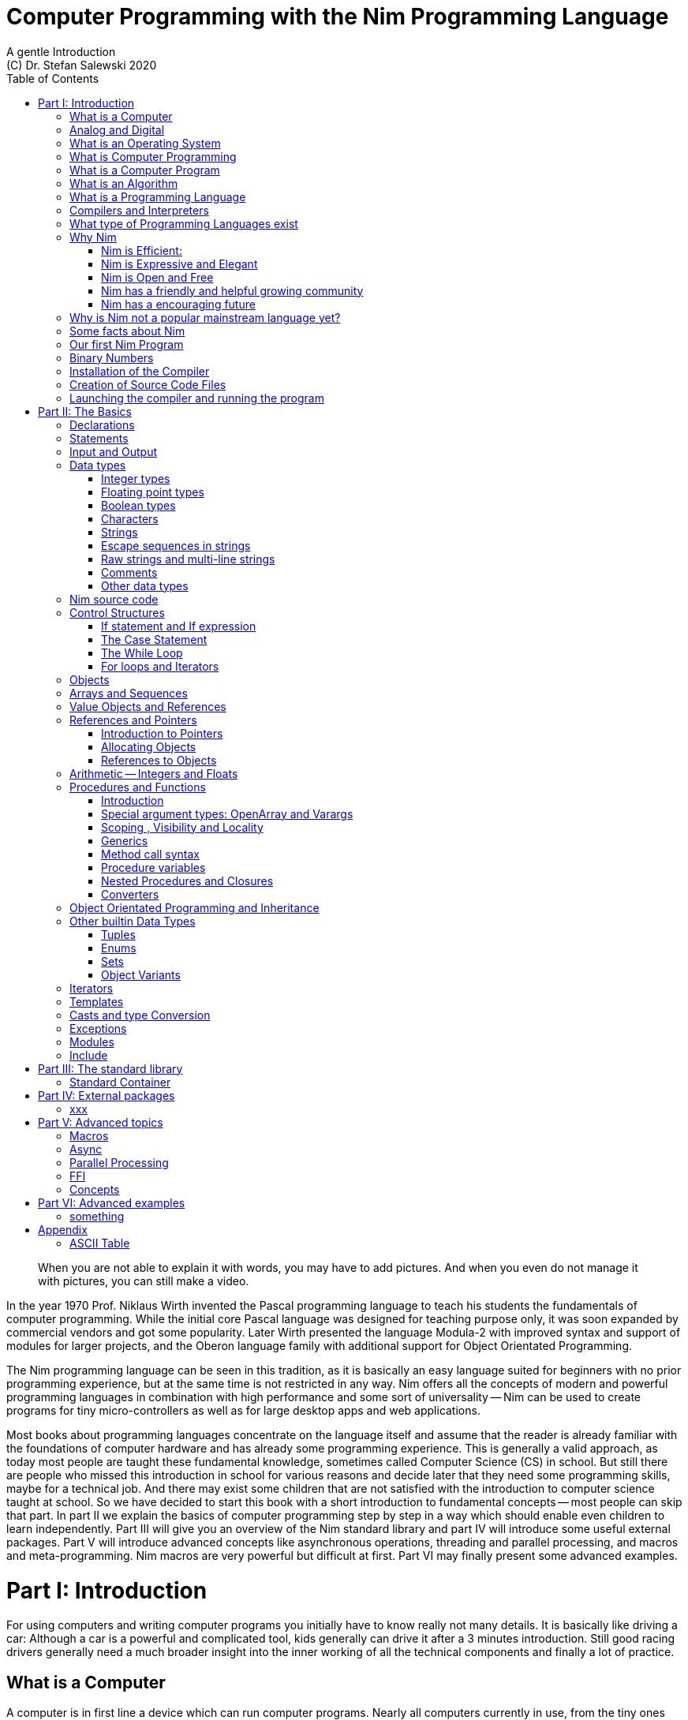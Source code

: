 = Computer Programming with the Nim Programming Language
A gentle Introduction
(C) Dr. Stefan Salewski 2020
//v0.1, 25-APR-2020
:doctype: book
:toc: left
:icons: font
//:experimental:
:imagesdir: http://ssalewski.de/tmp
:source-highlighter: pygments
:pygments-style: monokai
:stylesheet: nimbook.css

:Wirth: Prof. Niklaus Wirth
:uC: micro-controllers
:OOP: Object-Orientated-Programming
:OS: operating system
:proc: procedure
:profus: procedures and functions
:curnim: Nim v1.2

////

we are using these custom roles for clean semantic markup:

[.new]##
[.term] terminal text
[.user] user input
[.ndef] new unknown entity like stack
[.code] inline source code segment
[.imp] important

We use

<<section title>> for cross references
[[anchor]] for anchors
{nbsp}
+->+ disable replacements

////

[quote]
____
When you are not able to explain it with words, you may have to add pictures.
And when you even do not manage it with pictures, you can still make a video.
____

[.normal]
In the year 1970 {Wirth} invented the [.ndef]#Pascal# programming language to teach
his students the fundamentals of computer programming. While the initial core Pascal
language was designed for teaching purpose only, it was soon expanded by commercial
vendors and got some popularity. Later Wirth presented the language [.ndef]#Modula-2#
with improved syntax and support of modules for larger projects, and the
[.ndef]#Oberon# language family with additional support for [.ndef]#Object Orientated
Programming#.

The [.ndef]#Nim# programming language can be seen in this tradition, as it is
basically an easy language suited for beginners with no prior programming experience,
but at the same time is not restricted in any way. Nim offers all the concepts of
modern and powerful programming languages in combination with high performance and
some sort of universality -- Nim can be used to create programs for tiny {uC} as well
as for large desktop apps and web applications.

Most books about programming languages concentrate on the language itself and assume
//that the reader is already familiar with most basic concepts and has already some
that the reader is already familiar with the foundations of computer hardware and has already some
programming experience. This is generally a valid approach, as today most
//people are taught these basics in school. But still there are people who missed this
people are taught these fundamental knowledge, sometimes called [.ndef]#Computer Science# (CS)
in school. But still there are people who missed this
introduction in school for various reasons and decide later that they need some
programming skills, maybe for a technical job. And there may exist some children
that are not satisfied with the introduction to computer science taught at school. So
we have decided to start this book with a short introduction to fundamental
concepts -- most people can skip that part. In part II we explain the basics of
computer programming step by step in a way which should enable even children to learn
independently. Part III will give you an overview of the Nim standard library and
part IV will introduce some useful external packages. Part V will introduce advanced
concepts like [.ndef]#asynchronous operations#, [.ndef]#threading# and
[.ndef]#parallel processing#, and [.ndef]#macros# and [.ndef]#meta-programming#. Nim
macros are very powerful but difficult at first. Part VI may finally present some
advanced examples.

= Part I: Introduction

[.normal]
For using computers and writing computer programs you initially have to know really
not many details. It is basically like driving a car: Although a car is a powerful
and complicated tool, kids generally can drive it after a 3 minutes introduction.
Still good racing drivers generally need a much broader insight into the inner
working of all the technical components and finally a lot of practice.

== What is a Computer

A computer is in first line a device which can run computer programs.
Nearly all computers currently in use, from the tiny ones integrated in
electronic gadgets, over the well known desktop computer (PC) to large and
powerful super computers filling whole rooms, work internally with digital data
only.footnote:[In the past some form of analog computers existed, some worked mechanically,
some used analog voltages or currents as input and output signals. Indeed one important
device which is still very common in analog electronics is the summing amplifier,
which can sum up multiple electric voltages.]
Digital data is basically integer (whole) numbers, we will discuss the term digital
in the next section in more detail.

The most
important part of a digital computer is the [.ndef]#CPU#, the [.ndef]#Central Processing
Unit#. That tiny device is built of digital electronic circuits and can perform very
basic mathematical and logical operations on numbers, like adding two numbers or
deciding if a number is larger or smaller than another number. Most computer CPU's
can only store very few numbers internally, and forget the numbers when the power is
switched off. So the CPU is generally electrically connected to a [.ndef]#RAM#
module, a [.ndef]#Random Access Memory#, which can store much more numbers and allow
fast access to these numbers, and to a [.ndef]#Harddisk# or [.ndef]#SSD# device which
can permanently store the numbers, but does not allow such a fast access. The stored
numbers are most often called just [.ndef]#data# -- basically that data is nothing
more than numbers, but it can be interpreted in many different ways, as pictures,
sounds and much more.

Nearly all of today's desktop computers, and even most notebooks and cellphones contain
not only a single CPU, but multiple of it, also called "Cores". So they can run different programs
in parallel, or a single program can run parts of it on different CPU's, to
increase performance or reduce total execution time. The so called super
computers can contain thousands of CPU's. Beside CPU's most computers have also
at least one [.ndef]#GPU#, a [.ndef]#Graphic Processing Unit#, that can be used
to display data on a screen or monitor, maybe for doing animations in games or
for playing video. The distinction between CPU and GPU is not really sharp, generally
a CPU can also display data on screens and monitors, and GPU's can do also
some data processing that CPU's can do. But GPU's are optimized for the
data display task.

More visible to the ordinary computer user is the periphery -- devices like
keyboard, mouse, screen and maybe a printer. These periphery devices enables human
interaction with the computer, but are in no way a core component of it, the computer
can run well without them. In so called notebook or laptop computers or in cellphones
the periphery devices are closely integrated with the core components.
All the physical parts of a computer are also called the [.ndef]#hardware#, while
the programs running on that hardware are called [.ndef]#software#.

A less visible but also very important class of computers are [.ndef]#{uC}# and so
called [.ndef]#embedded devices#, tiny pieces with generally a hull of black plastic
with some electrical contacts. The devices generally contain all necessary elements,
that is the CPU, some RAM and a persistent storage that can store programs when no
electric power supply is available. These devices may be restricted in computing
power and the number of data that they can store and process, but they are contained in
many devices, they control your washing machine, the refrigerator, the television and
radio and many more. Some devices of your home may even contain multiple {uC}s and
often the {uC}s can already communicate under each other by RF (Radio-Frequency) or
access by WLAN the internet, which is sometimes called [.ndef]#Internet of things#
(IoT).

Another class of large and very powerful digital computers are called [.ndef]#mainframe computers# or
[.ndef]#super computers#, which are optimized to process large amount of data very fast. The
key of the gigantic computing power is, that many fast CPU's work in parallel -- the problem
or task is split in many small parts, that are solved by one CPU each, and the final result
is then the combination of all the solved sub-tasks. Unfortunately it is not always possible
to split large problems in smaller sub-tasks.

Digital computers are generally driven by a rectangular shaped binary clock signal, that is
an electrical voltage that jumps continuously from maybe a level of 0 Volt to a level
of 1 Volt and back. The CPU can do simple operations like the addition of two
integers for each (upwards) transition of the clock signal, for more complicated
operations like a multiplication or a division it may need more clock periods.
So a rough measure for the performance of a computer is the clock rate, that
is the number of low to high transitions of the clock signal per second, divided
by the number of transitions that the CPU needs to perform a basic operation, multiplied
by the number of CPU's or Cores that the computer can use. 

A totally different kind of computers are [.ndef]#Quantum Computers#, large,
expensive high-tech devices, which use the rules of [.ndef]#quantum mechanics# to
calculate many computations in parallel. Today only a few of them exist, for
research at universities and some large commercial institutes. Quantum computers may
at some time in future fundamentally change computing and our whole world, but they
are not the topic of this book.

== Analog and Digital

Whenever we measure a quantity based on one tiny base unit, then we
work in the digital area, we measure with some granularity.
Our ordinary money is digital in some way, as the cent is the
smallest base unit, you will never pay a fraction of a cent for something.
Time can be seen as a digital quantity as long as we accepts the second
as the smallest unit -- even on so called analogue watches the seconds hand
will generally jump forwards in steps of a second, so you can not
measure fractions of a seconds with that watch.

An obvious analogue property is the thermodynamic temperature and its classic measurement device is the
well known capillary thermometer consisting of a glass capillary
filled with alcohol or liquid mercury. When temperature increases
the liquid in a reservoir expand more than the surrounding glass and partly fills
the capillary -- that filling rate is an analogue measure for the temperature.

While the hourglass
works digitally, the sundial does not.

All the quantities in our real world seems to be not digital or granular,
so digital quantities seems to be some sort of arbitrary approximation.

But [.ndef]#quantum mechanics# has taught us that many quantities in our world
have really a granularity. Physically quantities like energy or momentum
are indeed multiplies of the tiny [.ndef]#planck constant#. Or consider electric
charge, which is always a multiple of the [.ndef]#elementary charge unit# of one
electron. Whenever an electrical current is flowing through an
electrically conducting wire, an ionized gas or an electrolyte like salt water,
there are flowing multiplies of the elementary charge only, never fractions of
it. And of course light and electromagnetic radiation has also some form of granularity,
which the photoelectric effect as well as compton scattering proves.

An important and useful property of digital signals and digital data is
that they map directly to integral numbers.

The simplest form of digital data is binary data, which can have only two
distinct values. When you use a mechanical switch to turn
the light bulb in your house on or of, you change
the binary state of the bulb. And your neighbor, when watching
your house, receives binary signals.footnote:[Well, when we watch very
careful, we will noticed that the signal is not really digital -- when we
switch on, the filament may take a few milliseconds to heat up, and
when we switch of, the filament takes again a new milliseconds to cool down.]

Digital computers are generally using binary electric states internally -- voltage
or current [.term]#on# or [.term]#off#. Such a on/off state is called a bit, we will learn more
about bits and binary logic later. One bit can store obviously only two states, which we may
map to the numbers 0 and 1. Larger integer numbers can be represented by a sequence
of multiple bits. 

The [.ndef]#morse code# was an early application to transmit messages encoded in binary form.

A very important property of digital data is that
they can be copied and transmitted exactly. The reason for this is that they have
a well defined clean state, there is no noise which overlays the data
and which may sum up when the data is copied multiple times. Well, that
statement is not really true -- under bad conditions the noise can become so
large that it changes the binary state of signals. Imagine we try to transfer
some whole numbers encoded in binary form, maybe by binary states encoded as voltage
level 0 Volt and 5 Volt, over an electric wire and a long distance.
It is clear that the long wire can pick up some electromagnetic noise that can change the true 0 Volt
data to a voltage that is closer to 5 Volt than to the true 0 Volt level, so it is
received wrongly. To catch such types of transmission errors [.ndef]#check-sums# are used,
that is additional to the actual data some numbers that are derived by a special
formula from the original data are also transferred. The receiver applies the same formula to
the received data and compares the result with the received check-sums. If it does
not match, then it is clear that data transmission is corrupted, and a resend is requested.
But the field of data transmission and its error detection is not the topic of this book.

The opposite of digital is generally called analogue, a term which is used for
data which have or seems to have no granularity. For example we speak
of an analogue voltage when the voltage can have each value in a given range
and when the voltage does not "jump" but change continuous.footnote:[Of course
even digital electric signals can not really "jump" from one digital state to another,
but the transition time is much shorter than the time duration of the steady state, so
the signal has a rectangular shape when we watch it on an oscilloscope, it looks
like +__--__--__+.]
For observing analogue voltages or currents one can use a moving coil meter, a device
where the current flows through a coil in a magnetic field and the magnetic
force moves the hand/pointer.

We said in the previous section that nearly all of our current computers
work with digital data only. Basically that is that they work internally with
integer numbers, stored in sequences of binary bits. All input for computers must have the form
of integer numbers, and all output has the form of integer numbers.
Whenever we want to feed computers with some sort of analogue data, like an
analogue voltage, we have to convert it into a digital approximation.
For that task special devices called [.ndef]#analog to digital converters# (ADC)
exists. And in some cases we have to convert the digital output data of
computers to analogue signals, like when a computer plays music: The computer
output in form of digital data is then converted by a device called
[.ndef]#digital to analog converter# (DAC) into an analogue voltage, that generates an
analogue current through a coil in the speakers of our sound box, and that
electric current in the coil generates a magnetic field which exercise
mechanical forces and moves the membrane of the speaker, resulting
in oscillating motions, which generates air pressure variations that our ear
can detect and that we finally feel as sound.

== What is an Operating System

Most computers, from cellphones to large super computers uses [.ndef]#{OS}s# (OS).
A well known one is the GNU/Linux kernel. {OS}s can be seen
as one initial program, that is loaded and started when we switch the computer on, and
that works as some kind of supervisor: It can load other programs, it distribute resources
like CPU cores or RAM between multiple running programs. And it controls user
input by keyboard and mouse, it displays output data on the screen -- as text
or graphics, and it controls how data is loaded and stored to nonvolatile storage
media like hard-disk or SSD, it manages all the network traffic and many more tasks.
An important task of the OS is to allow user programs to access all the various
hardware components from various vendors in a uniform high level manner.
An OS can be seen as some intermediate layer between user program like
a text processor or a game, and the hardware of the computer.
The OS allows user programs to work on a higher level of abstraction, so
that the program has not to care about low level details of the hardware too much.

Current Linux kernel version 5.6 has 28 million lines of source code!

Small {uC}s and embedded devices do generally not need and use an
{OS}, as they generally run only one single user program and
because they do not have such a gigantic amount of hardware components which they
have to support.

== What is Computer Programming

Computer programming includes the creation, testing and optimizing of computer
programs.

== What is a Computer Program

A computer program is basically a sequence of numbers, which make some sense to a
computer CPU, in such a way that it recognize the numbers as so called
[.ndef]#instructions# or [.ndef]#numeric machine code#, maybe the instruction to add
two numbers.

The first computers, built in the fifties of the last century, where programmed
indeed by feeding sequences of plain numbers to the device. The numbers where stored
on so called [.ndef]#punch cards#, consisting of strong paper where the numbers where
encoded by holes in the cards. The holes could be recognized by electrical contacts to
feed the numbers into the CPU. As plain numbers do not match well human thinking,
soon more abstract codes where used. A very direct code, which matches numerical
instructions to symbols, is the [.ndef]#assembly language#. In that language for
example the character sequence "add A0, $8" may map directly to a sequence of numbers
which instructs the CPU to add the constant integer number 8 to CPU register A0,
where A0 is a storage area in the CPU where numbers can be stored. As there exists
many different types of CPU's all with it own instruction sets, there exists many
different assembly instruction sets, with similar, but not identical shape. The rules
that describe how these basic instructions have to look like are called the
[.ndef]#syntax# of the assembly code.

The numerical machine code or the corresponding assembly language is the most basic
instruction set for a CPU -- every instruction which a CPU may be able to execute
maps to a well defined assembly instruction. So each operation that a computer may be
able to perform can be expressed in a sequence of assembly instruction. But
complicated tasks may require millions of assembly instructions, which would take
humans very long to write, and even much longer to modify, proof and
debug.footnote:[The search for the reason why a program does not do exactly what was
hoped for by it creators is calling debugging. That term is still a legacy from the
very first computers in the fifties, where logical circuits where built by mechanical
relays, for example a logical [.term]#and# operation was built by two relays in
series connection -- to let the current flow both of them would have to be in
conducting state. And it was told that sometimes insects walked onto the electric
contacts of the relays and blocked them. Today misbehavior of computer programs has
rarely hardware reason, but the term bugs for errors and debugging for finding and
fixing the errors was kept.]

So already a few years after the invention of the first computers people recognized
that they would need even more abstract instruction sets, like repeated execution,
composed conditionals, or other data types than plain integer numbers as operands. So
higher level programming languages like Algol, Fortran, C, Pascal or Basic where
created.

//Simple C program here, with its assembly code from godbolt.org.

== What is an Algorithm

An [.ndef]#algorithm# is a detailed sequence of more or less abstract instructions to
solve a specific task or to reach a goal. Cooking books or car repair instructions
are examples of algorithm. The basic math operation kids learn in school to add,
multiply or divide two numbers with paper and pencil are algorithm too. Even
starting a car follows an algorithm -- when temperature is below zero and snow covers
the vehicle, than you first have to clean windows and lights. And when you first
drive again after a longer break you would have to check the tires before you start
the engine. Algorithm can be carried out by strictly following the instructions, it
is not necessary to really understand how and why it works.

So an algorithm is a perfect fit for a computer, as computers are really good in
following instruction, without really understanding what they do.

A math algorithm to sum up the first 100 natural numbers may look like

[source]
----
use two integer variables called i and sum
assign the value 0 to both variables

while i is less than 100 do:
  increase i by one
  add value of i to sum

optionally print the final value of sum
----

== What is a Programming Language

Most traditional programming languages where created to map algorithm to elementary
CPU instructions. Algorithm generally contain nested conditionals, repetition, math
operations, recovery from errors and maybe plausibility checks. Complicated
algorithm generally can be split in various logical parts, which may include reading
in data, multiple processing steps, and storing or displaying data, as plain text,
graphic or animation. This splitting in parts is mapped in programming languages
generally by grouping of tasks in so called subroutines, functions or procedures
which accept a set of input parameters and can return a result. As algorithm often
works not only with numbers, but also with text, it makes some sense to have some
form of textual data type in a programming language too. And all the data types can be
grouped in various ways, for example as sequences of multiple data of the same type,
like lists of numbers or names. Or as collections of different types, like name, age
and profession of a citizen in an income tax database. For all these use cases
programming languages provide some sort of support.

== Compilers and Interpreters

We already learned that the CPU in the computer can execute only simple instructions,
which we call numeric machine code or assembly instructions.

To run a program written in a high level language with many abstractions
we need some sort of converter to transfer that program to the basic
instructions that the CPU can execute. For the conversion process
we have basically two options: We can convert the whole program
into machine code, store it to disk, and than run it on the CPU. Or we can convert it
in small portions, maybe line by line, and run each portion whenever
we have converted it. Tools that convert the whole program first, are called
compilers. [.ndef]#Compilers# process the program that we have written and when necessary
also other source code like needed library modules, check the code
for obvious errors and then generate and store the machine code, that we then can run.
Tools that process the source code in small portions, like single statements,
are called [.ndef]#interpreters#. They read in a line of source code, investigate it
to check if it is a valid statement, and then feed the CPU with corresponding instructions
to execute it. It is similar as when you are picking strawberries: You can pick one
and eat it at once, or you can put them all into a basked and eat them later.
Both, interpreters and compilers have advantages and disadvantages for special use cases.
Compilers can detect errors already before the program is run, and compiled
programs generally run fast, as all the instructions are available already when
the programs runs. The compiling step takes some time of course, at least a few
seconds, but for some languages and large programs it may take much longer. That
can make the software development process slow, as you add or change some code, and then have to
compile it before you can execute and test your program. That may be inconvenient
for unskilled programmers, as they may have to do much testing. Some use a programming
style that is: Change a tiny bit of the source code, then run it and see what is does.
But a more common practice is that you think about the problem first and then write the
code, that then in most cases does nearly that what you intended. For this style of
programming you do not have to compile and execute your code that often. Compilers
have one important benefit: They can detect many bugs, mostly typing errors, already
in the compile phase, and they give you a detailed error message. Interpreters
have the advantage that you can modify your code and immediately execute it. That is
nice for learning a new language and for some fast tests, but even plain
typing errors can only be detected when you run the program. Generally
interpreted program execution is much slower than running compiled executables,
as the interpreter has to permanently process the source code, while the
compiler does it only once before the program is run. At the end of this section a few additional notes:
Compilers are sometimes supported by so called linkers. In that case the compiler
converts the source code, that can be stored in multiple text files, each in a
sequence of machine code instructions, and finally the linker joins all these
machine code files to the final executable. Some compilers do not need that
linking step or call the linker automatically. And some interpreters
convert the textual source code in one very fast, initial pre-processing step ("on the fly")
to so called byte code, that can then be interpreted faster. Ruby and Python do that.
And some languages like Java can compile and optimize the source code while the
program is running, for that process a so called virtual machine is used, that
builds an intermediate layer between the hardware and the user program.

== What type of Programming Languages exist

We already mentioned the assembly languages, which provide only the basic operations
that the CPU can perform. Assembly languages provide no abstractions, maybe we should
not even call them programming languages at all. Then there are low level languages like
Fortran or C, with some basic abstractions and higher data types which still work
close to the hardware and are mostly designed for high performance but not to detect
and prevent programming errors or to make the life easy for programmers.

A different approach is taken by languages like Python or Ruby, which want to make
writing of code easy by offering many high level abstractions and which have some
better protection against errors, but do not care much for efficiency.

Another way to differentiate programming languages is if they are statically or
dynamically typed. Ruby and Python are two examples for dynamically typed languages,
that is they use variables which can store each data type at each time, and the data
type of what a variables do contain can change during program execution. That seems
comfortable for the user, and sometimes it is, especially for short programs, which
may be written for onetime use only and are called scripts sometimes. But dynamically
typing makes discovery of logical errors harder -- an operation of a illegal addition
of a number to a letter may be detected only at runtime of the program, and
dynamically typed languages generally waste a lot of memory and their performance is
generally not that great. It is as you would own many moving boxes and you store all
your goods in it, each piece in one box. For statically typed languages each variable
has a well defined data type like integer number, real number, a single letter, a
text element and many more. The data type is assigned by the author of the program or
is detected by the compiler when processing the program source code (type inference)
and does not change during compile time. In this way the compiler can check for
logical errors early at compile process, and the compiler can reserve memory blocks
exactly customized to the variables that we want to store, so total memory
consumption and performance can be optimized.
//The terms compiler, interpreter,
//compile-time and runtime are explained in the next section.

All these types of programming languages are often called imperative programming
languages, as the program describes detailed what to do. There exists other types of
programming languages too, for example languages like Prolog, which try to give a set
of rules only and then let the computer try to solve a problem with these rules. And
of course there exists the new concepts of [.ndef]#artificial intelligence# (AI) and machine
learning, which is less based on algorithm, but more on neural nets which are trained
with a lot of data until it provides desired results. Nim is a imperative language,
and so we describe mostly the imperative programming style in this book. But of
course Nim can be used to create AI applications.

Further we differentiate between languages like C, C++, Rust, Nim and many more that
can run direct on the hardware of the computer, languages like Java, Scala, Julia and
some more that use a large [.ndef]#Virtual Machine# (VM) as an intermediate layer between the
program and the hardware, and interpreted languages like Ruby and Python. Languages
using a virtual machine generally need some startup time when a program is invoked,
as the VM must be loaded and initialized, and interpreted languages are generally not
very fast.footnote:[Exactly speaking Ruby and Python do not really interpret the
source code, but compile it on the fly to byte-code, which is then interpreted. And
there exists some variants of Ruby and Python that compile with some success to
native machine code. Crystal is a variant of Ruby, with some significant differences
that compiles to fast native machine code.]

An important class of programming languages are the so called [.ndef]#{OOP}# (OOP) languages,
which start becoming popular in the early nineties of the last century. For some time
it was assumed that {OOP} was the ultimate solution to manage and structure really
large programs. Java was the most prominent example for the OOP languages. Java
forces the programmer to use OOP design, and languages like C++, Python or Ruby
strongly push programmer to use OPP design. Practice has shown that OOP design is not
the ultimate solution for all computing problems, and OPP design may prevent optimal
performance. So newer languages like Go, Rust or Nim support some form of OOP
programming, but use it only as one paradigm under many other.

Another popular and important class of programming languages is JavaScript and its
more modern cousins like TypeScript, Kotlin or Dart and some more. JavaScript was
designed to run in Web-Browsers to support interactive web-pages and programs and
games running in the browser. In this way the program became nearly independent from
the native operating system of the computer. Note that unlike the name may indicate,
JavaScript is not closely related to the Java language.

Nim can compile to a JavaScript backend, so it support Web-Development well.

== Why Nim

NOTE: In this section we are using a lot of new CS expressions but do not explain them.
That is intentional -- when you already know them you may get a better feeling what
Nim is, and when you do not know them you will at least learn that we can describe
Nim with fancy and sounding terms.

Three well known traditional programming languages are C, Java and Python. C is
basically a simple, close to the hardware language created in 1972, for which
compilers can generate fast, highly optimized native machine code, but it has cryptic
syntax, some strange semantics and is missing higher concepts of modern languages.
Java, created in 1995, forces you strongly to object orientated style of programming
(OOP) and runs on a virtual machine, which excludes its use for embedded systems and
{uC}s. Python, created in 1991, is generally interpreted instead of
compiled, which makes the program execution not very fast, and it does not really
allow writing low level code which operates close to the hardware. Of course there
exists many more programming languages, each with its own advantages and
disadvantages, some optimized for special use cases.

Nim is a state of the art programming language well suited for systems and
application programming. Its clean Python like syntax makes programming easy and fun
for beginners, without applying any restrictions to experienced systems programmers.
Nim combines successful concepts from mature languages like Python, Ada and Modula
with a few sounding features of latest research. It offers high performance with
type- and memory safety while keeping the source code short and readable. The
compiler itself and the generated executables support all major platforms including
Windows, Linux, BSD and Mac OS X. The custom package manager makes use and
redistribution of programs and libraries easy and secure. Nim supports various
backends -- the C and LLVM based backends allow easy OS library calls without
additional glue code, while the JavaScript backends generates high quality code for
web applications. The integrated "Read–eval–print loop" (REPL), "Hot code reloading",
incremental compilation, and support of various development environments including
debugging and language server protocol makes working with Nim productive and
enjoyable.

=== Nim is Efficient:

Nim is a compiled and statically typed language. While for interpreted, dynamically
typed languages like Python we have to run the program to check even for trivial
errors, the Nim compiler checks for most errors during the compile process. The
static typing together with the well designed Nim type system allows the compiler to
catch most errors already in the compile phase, like the undefined addition of a
number and a letter, and reports the errors in the terminal window or directly in the
editor or IDE. When no errors are found or all errors have been fixed then the
compiler generates highly optimized dependency free executables. And this compilation
process is generally really fast, for example the compiler compiles itself in maybe
10 to 30 seconds on a typical modern PC.

Modern concepts like zero-overhead iterators, compile time evaluation of user-defined
functions and cross-module inlining in combination with the preference of
value-based, stack located data types leads to extremely efficient code.
Multi-threading, asynchronous input/output operations (async IO), parallel processing and SIMD instructions
including GPU execution are supported.
Various memory management strategies exists: Selectable and tuneable high performance
[.ndef]#Garbage Collectors# (GC) including a new fully deterministic destructor based one are
supported by manually and semi manually memory management. This makes Nim a good
choice for application development and close to the hardware system programming at
the same time. The unrestricted hardware access, small executables and optional GC
will make Nim a perfect solution for embedded systems, hardware driver and {OS}s
development.

=== Nim is Expressive and Elegant

Nim offers a modern type system with templates, generics and type inference. Built
in advanced data types like dynamic containers, sets and strings with full UTF
support are completed by a large collection of library types like hash tables and
regular expressions. While the traditional {OOP} style with
inheritance is supported, Nim does not enforce this programming paradigm and offers
modern concepts like procedural and functional programming. The powerful AST-based
hygienic macro system offers nearly unlimited possibilities for the advanced
programmer. These macro and meta-programming system allows some sort of compiler
guided code generation at compile time. So the Nim core language can be kept small
and compact, while many advanced features are enabled by user defined macros. For
example the support of asynchronous IO operations has been created with these form of
meta-programming, as well as many Domain Specific Language extensions.

=== Nim is Open and Free

The Nim compiler and all of the standard library are implemented in Nim. All source
codes are available under the less restricted MIT license.

=== Nim has a friendly and helpful growing community

The Nim forum is hosted at

https://forum.nim-lang.org/

and the software running the forum is coded in Nim.

Real-time chat is supported by IRC, Gitter and others.

=== Nim has a encouraging future

Started more than 10 years ago as a small community project of some bright CS
students leaded by [.ndef]#Mr. A. Rumpf#, it is now considered as one of the most interesting and promising
programming languages supported by uncounted individuals and companies of leading
computer industry, for instance from the area of game-, web- and crypto-currency development.
Nim has made large progress in the last years: It reached version 1.2 with some
stability guaranties and a new deterministic memory management system was introduced,
which will improve support of parallel processing and the use of Nim in the embedded area.

== Why is Nim not a popular mainstream language yet?

Nim was created by Mr. A. Rumpf in 2008, supported by a few volunteers. Finally in
2018 Nim got some significant monetary support by [.ndef]#Status Corp.# and in 2019 stable Nim
version 1.0 was released. But still Nim is developed by a small core team and some
volunteers, while some other languages like Java, C#, Go or Rust get support by large
companies, or like C and C++ have a very long history and well trained users. And
finally there are many competing languages, some with a longer history, and some
maybe better suited for special purposes, like JavaScript, Dart or Kotlin for Web
development, Julia or R for numeric applications, or C and Assembly for the tiny 8
bit {uC}s with a few byte of RAM only.

Nim has already support by more than 1000 external packages which cover many
application areas, but that number is still small compared to really popular
languages like Python, Java or JavaScript. And some Nim packages can currently not
really compare with the libraries of other languages, which where optimized for years
by hundreds or thousands of full time developers.

Indeed the future of Nim is not really secure. Core developers may vanish,
financially support may stop or maybe a just better language may appear. But even
when the development of Nim should stop some day, then you will still be able to use
it, and many concepts that you may have learned with Nim can be used with other
modern languages too.

== Some facts about Nim

* The generated executables are dependence free and small: A simple
chess program with a plain GTK based graphical user interface is only 100 kB in size,
the Nim compiler itself consumes about 5 MB. It is possible to shrink the executable
size to about 10 kB for use on tiny {uC}s.

* Nim is fast. Generally performance is very close to other
high performance languages as C or C++. There are some exceptions still -- other
languages may have libraries or applications that are tuned for performance for many
years, while similar Nim applications are less tuned for performance yet, or maybe
are more written with a priority of short and clean code or runtime safety.

* Clean syntax with significant whitespace, no need for block delimiters like
[.term]#{}# 
or [.term]#begin/end# keywords, and no need for statement delimiters like [.term]#;#

* Safety: Nim program are type- and memory-safe -- memory corruption is prevented by the
compiler as long as we do not use unsafe low level constructs like cast and the addr operator. 

* Fast compiler. The Nim compiler can compile itself and other medium size packages
in less
than 10 seconds and upcoming incremental compilation will increase that speed
further.

* Nim is statically typed: Each object and each variable has a well defined type,
which catches most programming errors already at compile time, prevents runtime
errors and ensures highest performance.

* Nim supports various memory management strategies, which includes manually
allocations for critical low level task as well as various garbage collectors
including a state of the art fully deterministic memory manager.

* Nim produced native, highly optimized executables and can also generate
JavaScript output for web applications.

* Nim has a clean module concept which helps to structure large projects.

* Nim has a well designed library which supports many basic programming task.
The full source code of that library is included and can be viewed easily
from within the HTML based API documentation.

* That library is supported by more than 1000 external packages for a broad range
of use cases.

* Asynchronous operation, threading and parallel processing is supported.

* Nim supports all popular operating systems like Linux, Windows, MacOS and Android.

* Usage of external libraries written in C is easy and and occurs directly
without any glue code, and Nim can even work together with code written in other
languages, for example there is some Nim +<->+ Python interface available.

* Many popular editors have already support for Nim syntax high-lighting and other
IDE functionality like on the fly checking for errors and displaying detailed
information.

== Our first Nim Program

To keep our motivation, we will present a first tiny Nim program now. Actually we
should have delayed this section until we have installed the Nim compiler on our
computer, but we can run and test the program already when we just copy it into one
of the available Nim online playgrounds like

https://play.nim-lang.org/

In the section <<What is an Algorithm>> we have described an algorithm to sum up the first 100 natural
numbers. Converting that algorithm into a Nim program is straight forward and results
in the text file below. You can copy it into the playground and run it now if you
want. The program is built of some elementary Nim instructions for which we will give
only a very short description here. All that is explained in much more detail in the
next part of this book.

[source,nim]
----
var sum: int
var i: int
sum = 0
i = 0
while i < 100:
  inc(i, 1)
  inc(sum, i)
echo sum
----

We write Nim programs in the form of plain
text files, you will learn how to create them soon. We call these
text files the [.ndef]#source code# of the program, the source code is the input for the
compiler, the compiler processes the source code, checks it for obvious errors and
then generates a so called executable file, which contains the final CPU
instructions and can be run. The executable files are sometimes called executables
or binary files. The term binary is misleading, as all files on computers are
stored as binary data indeed, but the expression binary is used to differentiate
the executable program from text files like the Nim source code which we can
read, print and edit in an editor. You should better not try to load the executable files generated by the Nim
compiler into a text editor, as the content is not plain text, but numeric machine code
that may confuse the editor. On Windows OS executable files generally get a special name extension
[.term]#.exe#, but on Linux no special name extensions are used.

One elementary entity of computer programs is a
variable, which is basically a named storage area in the computer. As Nim is a
compiled and statically typed language, we have to declare each variable before we
can use it. We do that by choosing a meaningful name for that variable and specifying
it data type. To tell the compiler about our intention to declare a variable, we
start the line with the [.term]#var# keyword, followed by the chosen name, a colon
and the data type of our variable. The first line of our program declares a new
variable named sum of datatype int. Int is short for integer and indicates that our
variable should be able to store negative or positive integer numbers. The
[.term]#var# at the start of the line is a so called [ndef]#keyword#. Keywords are
special reserved symbols which have a special meaning for the compiler. Var indicates
that we want to introduce a new variable, the compiler will recognize that and will
reserve a memory location in the RAM of the computer which can store the actual value
of the variable.

The second line is nearly identical to the first line, we declare another variable
again with int type and plain name i. Variable names like i, j, k are often used when
we have no idea for a meaningful name and when we intent to use that variable as a
counter in a loop.

In line 3 and 4 of our program we initialize the variables, that is we give them a
well defined initial value. To do that we use the [.term]#=# operator to assign it a
value. Operators are special symbols like [.term]#+#, [.term]#-#, [.term]#*# or [.term]#/#
to indicate our desire to do a
addition, a subtraction, a multiplication or a division. Note that the [.term]#=#
operator is used in Nim like in many other programming languages for assignment, and
not like in traditional mathematics for equality test. The reason for that is that in
computer programming assignments occurs more often than equality test. Some early
languages like Pascal uses the compound [.term]#:=# operator for assignment, which
may be closer to mathematics use, but is more difficult to type on a keyboard and
which looks not too nice for most people. An expression like [.term]#x = y# assigns
the content of variable y to x, that is x gets the value of y, the former value of x
is overwritten and lost, while content of y remains unchanged. After that assignment
x and y contains the same value. In the above example we do not assign the content of
a variable to the destination, but a literal constant with value 0. When the computer
has executed lines 3 and 4 the variables sum and i contains the start value 0 each.

Line 5 is much more interesting, it contains a [.term]#while# condition. The line
starts with the term [.term]#while#, which is again a reserved keyword, followed by
the logical expression [.term]#i < 100# and a colon. An expression in Nim is
something which has a result, like a math expression as [.term]#2 + 2# which has the
result 4 of type integer. A logical expression has not a numerical result, but a
logical one, which can be [.term]#true# or [.term]#false#. The logical expression
[.term]#i < 100# depends on the actual content of variable [.term]#i#. The two lines
following the line with the [.term]#while# keyword are each indented by two spaces,
that means that these lines start with two spaces more than the line before. That
form of indentation is used in Nim to indicate blocks. Blocks are grouped statements.
The complete while loop consists of the line containing the while keyword following
by a block of statements. The block after the while condition is executed as long as
the [.term]#while# condition evaluates to true. For the first iteration [.term]#i#
has the initial value [.term]#0#, the condition [.term]#i < 100# evaluates to
[.term]#true# and the block after the [.term]#while# condition is executed for the
first time. In the following block we have the [.term]#inc()# instruction,
[.term]#inc# is short for increment, [.term]#inc(a, b)# increases the value of a by
b, b is unchanged. So in the above block [.term]#i# is increased by one, and after that [.term]#sum#
is increased by the current value of [.term]#i#. So when that block is executed for
the first time [.term]#i# has the value [.term]#1# and [.term]#sum# has also the
value [.term]#1#. At the end of that block execution starts again at the line with
the [.term]#while# condition, now testing the expression [.term]#i < 100# with
[.term]#i# containing the value [.term]#1# now. Again it evaluates to [.term]#true#,
the block is executed again, [.term]#i# gets the new value [.term]#2#, and
[.term]#sum# gets the value [.term]#3#. This process continues until [.term]#i# has
the value [.term]#100#, so the condition [.term]#i < 100# evaluates to [.term]#false#
and execution proceed with the first instruction after the [.term]#while# block.
That instruction is an [.term]#echo# statement, which is used in Nim to write values
to the terminal or screen of the computer. Some other languages uses the term
[.term]#print# or [.term]#put# instead of [.term]#echo#.

Don't worry if you have not understood much of this short explanation, we will
explain all that in much more detail later.

== Binary Numbers

When we write numbers in ordinary life we generally use the decimal system with
base 10 and the
10 available digits 0, 1, ... 9.
To get the value of a decimal number we multiply each digit with powers of 10
depending on the position of the digit and sum the individual terms.
A literal decimal number like 7382 has then the numerical
value [.term]#2 * 10^0 + 8 * 10^1 + 3 * 10^2 + 7 * 10^3#. We have used here the
exponential operator [.term]#^# -- with [.term]#10^3 = 10 * 10 * 10#. Current
computers are using binary representation internally for numbers. Generally we do
not care much about that fact, but it is good to know some facts about binary
numbers. Generally binary numbers work nearly identical like decimal numbers, the
distinction is that we have only two available digits, which we write generally as
[.term]#0# and [.term]#1#. A number in binary representation is a sequence of these
two digits. Like in the decimal system the numerical value results from the
individual digits and their position: The binary number [.term]#1010# has the
numerical value [.term]#0 * 2^0 + 1 * 2^1 + 0 * 2^2 + 1 * 2^3#, which is 9 in decimal
notation. As for binary numbers the base is 2, we do multiply the binary digits
with powers of two.
Formally addition of two binary numbers works like we know it from decimal
system, we add the matching digits and take carry into account: [.term]#1001 + 1101 = 11010#
because we start by adding the two least significant digits of each number, which are
both 1. That addition 1+1 results in a carry and result 0. The next two digits are
both zero, but we have to take the carry from the former operation into account, so
result is 1. For the next position we have to add 0 and 1, which is just 1 without a
carry. And finally we have 1 + 1, which results in 0 with a carry. The carry
generates one more digit, and we are done. In the decimal system with base 10 a
multiplication with 10 is easily calculated by just shifting all digits one place to
the left and writing a 0 at the now empty rightmost position. For binary numbers it
is very similar: A multiplication with the base, which is two in the binary system,
is just a shift left, with the rightmost position getting digit 0.

In the binary system we call the digits often [.ndef]#bits#, and we number the bits from right
to left, starting with 0 for the rightmost bit -- we say that the binary number
10010101 is a 8 bit number because writing that number in binary representation needs
8 digits. Often we imagine the individual bits as small bulbs, a 1 bit is imaged as a
light bit, and a 0 bit is imaged as a dark bulb. For lightning bulbs we say also that
bit is set, meaning that in binary number 10010101 bits 0, 2, 4 and 7 are set, the
other bits are unset or cleared.

Groups of 8 bits are generally called a [.ndef]#byte#, and sometimes 4 bits are
called a [.ndef]#nibble#.

Two, four or 8 bytes are sometimes called a [.ndef]#word#, where a word is an entity
which the computer can process in one single instruction. When we have a CPU with 8
byte word size this means that the computer can for example add two variables each 8
byte in size in one single instruction.

Let us investigate some basic properties of binary numbers. Let us assume that we have
a 8 bit word. A 8 bit word can have 2^8 different states, as each bit can be set or
unset independently from the other bits. That corresponds to numbers 0 up to 255 --
we assume that we work with positive numbers only for now, we will come to negative
numbers soon. An important property of binary numbers is the wrapping around, which
is a consequence of the fact that we have only a limited set of bits available to store the
number. So when we continuously add 1 to a number, at some point all bits are set,
which corresponds to the largest number that can be stored with that number of bits.
When we then add again 1, we get an overflow. The runtime system may catch that
overflow, so we get an overflow error, or the number is just reset to zero, as it may
happen in our car when we manage to drive one million miles, or when the ordinary
clock jumps from 23:59 to 00:00 of the next day. An useful property of binary numbers
is the fact that we can easily invert all bits, that is replace set bits by unset
ones and vice versa. Let us use the prefix [.term]#!# to indicate the operation of
bit inversion, then [.term]#!01001100# is [.term]#10110011#. It is an obvious and
useful fact that for each number x we get a number with all bits set when we add x
and !x. That is [.term]#x + !x = 11111111# when we consider a 8 bit word. And when we
ignore overflow, then it follows that [.term]#x + !x + 1 = 0# for each number x. That
is a useful property, which we can use when we consider negative numbers.

Now let us investigate how we can encode negative numbers in binary form. In the
binary representation we have only two states available, 0 or 1, a set bit or an
unset bit. But we have no unitary minus sign. We may encode the sign of a number
maybe in the topmost bit of a word -- when topmost bit is set that indicates that the
number is regarded negative. Generally a modified version of this encoding is used,
called [.ndef]#two-complement#: A negative number is constructed by first inverting all the
bits -- a 0 bit is transferred into a 1 bit and vice versa, and finally the number 1
is added. That encoding simplifies the CPU construction, as subtraction can be replaced by
addition in this way:

Consider the case that we want to do a subtraction of two binary encoded numbers, the
operation has the symbolic notation A - B for arbitrary numbers A and B. The
subtraction is by definition the inverse operation of the addition, that is A + B - B
= A for each number A and B, or in other words B - B = 0 for each number B.

Assume we have a CPU that can do additions and that can invert all the bits of a
number. Can we do subtraction with that CPU? Indeed we can. Remember the fact that
for each number X [.term]#X + !X + 1 = 0# as long as we ignore overflow. If that
relation is true for each number, than it is obviously true for each B in the
expression A - B, and we can write A - B = A + (B + !B + 1) - B = A + (!B + 1) when
we use the fact that in mathematics addition and subtraction is associative, that is
we can group the terms as we want. But the term in the parenthesis is just the
two-complement, which we get when we invert all bits of B and add 1. So to do a
subtraction we have to invert the bits of B, and then add A and !B and 1 ignoring
overflow. That may sound complicated, but bit inversion is a very cheap operation in
a CPU, which is always available, and adding 1 is also a very simple operation. The
advantage is that we do not need separate hardware for the subtraction operation.
Generally subtraction in this way is not slower than addition because the bit
inversion and the addition of 1 can be performed at the same time in the CPU as the
ordinary addition.
 
From the equation above indicating A - B = A + (!B + 1) it is obvious that we
consider the two-complement (!B + 1) as the negative of B. Note that the
two-complement of zero is again zero, and two-complement of 00000001 is 11111111. All
negative numbers in this system have a set 1 bit at the leftmost position. This
restrict all positive numbers to all the bit combinations where the leftmost bit is
unset, for a 8 bit word this means that positive numbers are restricted to the bits
00000000 to 01111111 which is the range 0 to 127 in decimal notation. Two complement
of decimal 127 is 10000001. Seems to be fine so far, but note there exists also the
bit pattern 10000000 which is -128 in decimal.
For that bit pattern there exists no positive value, if we would try to built 
two-complement of that bit pattern, we would get the same pattern again.
This is some asymmetry of
two-complement representation, which can not be avoided. It generally is no problem,
with one exception. We can never invert the sign of the smallest available integer,
that operation would result in an runtime error.footnote:[If you have a piece of
paper and a pencil at hand, you may test some properties of signed binary numbers
represented in two-complement: Take binary 0, apply two-complement operation
to get the negative of it. Note, we ignore overflow here when we add the 1! That was
easy. Can we verify that all negative numbers in two-complement can be really
identified by its set topmost bit? Maybe that fact is not really obvious, as we not
only invert all bits of the positive number, but also add 1. OK, let us consider
the non negative numbers 0 .. 127 for a 8 bit word. All that bit patterns have the topmost bit
cleared and all bit combinations used in the other 7 bits. Inverting these patterns
gives us a pattern with leftmost bit set and again all bit combinations used in the other 7 bits.
Fine so far, the topmost bit is set, but we still have to add 1 to complete
our two-complement operation. But the only case where adding 1 change the topmost
bit is when the 7 other bits are all set, and that is only the case when the initial
value before bit inversion was zero. So the leftmost bit remains set for all
numbers except initial zero, and zero maps to zero again!]

Summery: When we work only with positive numbers, we can store in a 8 bit word,
which is generally called a byte, numbers from 0 up to 255. In a 16 bit word we could
store values from 0 up to 2^16 - 1, which is 65535. When we need numbers which can be
also negative we have for 8 bit words the range from -128 to 127 available, which is
-2^7 up to 2^7 - 1. For a signed 16 bit word that range would be -2^15 up to 2^15 - 1.

While we can work with 8 or 16 bit words, for PC programming the CPU supports
generally 32 or 64 bit words, so we have a much larger number range available. But
when we program {uC}s or embedded devices we may indeed have only 8 or 16 bits words
available, or we may use such small words size by intent on PC to fit all of our data
into a smaller memory area.

One important note at the end of this section: Whenever we have a word with a
specific bit pattern stored in the memory of our computer, then we can not decide
from the bit pattern directly what type of data it is. It can be a positive or a
negative number, but maybe it is not a number at all but a letter or maybe
something totally different. As an example consider this 8 bit word: 10000001. Could
be 128 if we have stored intentionally positive numbers in that storage location, or
could be -127 if we intentionally stored a negative value. Or it could be not a
number at all. Is that a problem? No it is not as long as we use a programming
language like Nim which use static typing. Whenever we are using variables we
declare their type first, and so the compiler can do book keeping about the type of
each variable stored somewhere in the computer memory. The benefit is, that we can
use all the available bits to encode our actual data, we do not have to reserve a few
bits to encode the actual data type of that variable. For languages without static
typing that is not the case, in languages like Python or Ruby we can use variables
without a static type, so we can assign whatever we want to it. That seems to be
comfortable at first, but can be confusing when we write larger programs, and the
Python or Ruby interpreter has to do all the book keeping at runtime, which is slow
and wastes a few bits for the book keeping.

To say it again in other words: For deciding if an operation is valid, it is
generally sufficient to know the data type of the operands only, we do not have to know the
actual content. The only exception is if we invert the sign of the most negative integer number
or if we do a operation with causes an overflow, as there are not enough bits available
to store the result -- we get a runtime error for that case.
In a statically typed language each variable has a well defined type,
and the compiler can ensure at compile time that all operations on that variables are
valid -- if a operation is not valid then the compiler will give an error message.
Then when these operations are executed at runtime they are always valid operation,
the actual content, like the actual numeric value does not matter.

== Installation of the Compiler

We will not describe in too much detail how you can install the Nim compiler, because that
strongly depends on your operating system, and because the install instructions may
change in future. We assume that you have a computer with a installed operating
system and internet access, and you are able to do at least very basic operations
with your computer, as switching it on and opening a web browser or a terminal
window. If that is not the case then you really should ask someone for help for this
basic step, and maybe for some more help for other basic tasks.

Detailed installation instructions are available on the Nim internet homepage at
https://nim-lang.org/install.html. Try to follow that instructions, and when they are
not sufficient, then please ask at the Nim forum for help:
https://forum.nim-lang.org/

If you are using a Linux operating system, then your system generally provides a
package manager, which should make the installation very easy.

For example for a Gentoo Linux system you would open a root terminal and simple type
"emerge -av nim". That command would install Nim including all necessary dependencies
for you -- it may take a few minutes as Gentoo compiles all packages fresh from
source code, but then you are done. Similar command should exists for most other
Linux distributions.

Another solution, which is preferable when you want to ensure that you get the most
recent Nim compiler, is compiling directly from latest git sources. That process is
also easy and is described here: https://github.com/nim-lang/Nim. But before you can
follow that instructions you have to ensure that on your computer the git software
and a working C compiler is available. 

== Creation of Source Code Files

Nim source code as most source code of other programming languages is based on text
files. Text files are documents saved on your computer that contains only ordinary
letters which you can type on your keyboard. No images or videos, no HTML content
with fancy CSS styling. Generally source code should contain only ordinary ASCII
text, that is no umlauts or unicode characters.

To create source code we generally use a text editor, which is a tool designed for
creating and modifying of plain text files. When you do not have a text editor yet
you may also use a word processor for writing some source code, but then you have to
ensure that the file is finally saved as plain ASCII text. Editors generally support
syntax highlighting, that is keywords, numbers and such are displayed with a unique
color or style to make it easier to recognize the content. Some editors support
advanced features like checking for errors while you type the code in.

A list of recommended editors is available at https://nim-lang.org/faq.html

If you do not want to use a special editor now, then for Linux gedit or at least [.term]#nano#
should be available. For Windows maybe something like notepad.

Generally we store our Nim code files in its own directory, that is a separate section
of your harddisk. If you work on Linux in a terminal window, then you can type

----
cd
mkdir mynimfiles
cd mynimfiles
gedit test.nim
----

You type these commands in the terminal window and press the [.term]#return# key
after each of the above lines -- that is you type [.term]#cd# and then press the
[.term]#return# key to execute that command. The same for the next three commands.
What you have done is this: You go to your default working area (home directory),
then create a subarea named mynimfiles, then you go into that subarea and finally you
launch the gedit editor -- the argument test.nim tells gedit that you want to create
a new file called test.nim. If gedit is not available, or if you work on a computer
without a graphical user interface, then you may replace the gedit command by nano.
While gedit opens a new window with a graphical interface, nano opens only a very
simple interface in the current terminal. An interesting editor without a
GUI is vim or neovim. That is a very powerful editor, but it is difficult to learn and it is a bit
strange as you have a command mode and an ordinary text input mode available.
For neovim there is very good Nim support available.

If you do not want to work from a terminal, or if you are using Windows or MAC OS,
then you should have a graphical user interface which enables you also to create a
directory and to launch some sort of editor.

When the editor is opened, you can type in the Nim source code from our previous
example and save it to a file named test.nim. Then you can terminate the editor.

Note that the [.term]#return# key behaves differently in editors than in the terminal window:
In the terminal window you type in a command and finally press the return key to
"launch" or execute the command. In an editor the return key is not that special:
If you press ordinary keys in your editor, than that key is inserted and the cursor
moves one position to the right. And when you press the return key then an
invisible newline character is inserted and the cursor moves to the start
of the next line.

== Launching the compiler and running the program

If you are working from a Linux terminal then you can type

----
ls -lt
cat test.nim
----

That is you first show the content of your directory and then display the content
that you just have typed in.

Now type

----
nim c test.nim
----

That invokes the Nim compiler and instructs it to compile your source code.

The compiler should display nearly immediately a success message. If it displays
some error messages instead, then you launch gedit or nano again, fix your typing
error, save the modified file and call the compiler again.

Finally, when the source text is successfully compiled, you can run your program by
typing

----
./test
----

In your terminal window you seen a number now, which is the sum of the numbers 1 to
100.

If you have not managed to open a terminal where you can invoke the compiler -- well
maybe then you should install some of the advanced editors like VS-Code, they should
be able to launch the compiler and run the program from within the editor directly.

= Part II: The Basics

In this part we will introduce the most important constructs of the Nim programming language,
like statements and expression, conditional and repeated execution, functions and
procedures, iterators, templates, exceptions and we will discuss various basic data types
including the basic container types array, sequence and string.

== Declarations

We can declare constants, variables, procedures or our custom data types. Declarations are used
to give information to the compiler, for example about the type of a variable that we
intent to use.

We will explain type and procedure declarations in later sections, currently only constant and
variable declarations are important.

A constant declaration in its simplest form maps only a symbolic name to a value, like

----
const Pi = 3.1415
----

We used the reserved word [.term]#const# to tell the compiler that we want to declare
a constant which we have named Pi and we assign it the numeric decimal value 3.1415. Nim has
a small set of reserved words like [.term]#var, const, proc, while# and some more to
tell the compiler that we want to declare a variable, a constant, a procedure or that
we want to use a while loop for some repeated execution. The [.term]#=# is the
assignment operator in Nim, it assigns the value or expression on the right site of
it to the symbol on the left. You have to understand that it is different from the
equal sign with we may use in mathematics. Some languages like Pascal initially used
the compound operator [.term]#:=# for assignments, but that is not easy to type on
the keyboard and looks some sort of angry for sensible people. And source code
contains generally a lot of assignments, so use of [.term]#=# makes some sense. We
called [.term]#=# an operator -- operators are symbols which perform some basic
operation, like [.term]#+# for the addition of two numbers, or [.term]#=# for the
assignment of one value to another. 

With above constant declaration we can use the symbol [.term]#Pi# in our program and
don't have to remember the exact sequence of digits. For plain constants like our Pi value the compiler may
do a plain substitution in the source code when the program is compiled, so where we
write the symbol [.term]#Pi# the actual numeric value is used.

For constant declarations it must be possible to determine its value at compile time already.
Expressions assigned to constants can contain simple operations like basic math, but
some functions calls may be not allowed.

Variable declarations are more complicated, as we ask the compiler to reserve a named
storage location for us:

----
var velocity: int
----

Here we put the reserved keyword [.term]#var# at the beginning of the line to tell the
compiler that we want to declare a variable, then we give our chosen name for that
variable followed by a colon and the data type of the variable. The int type is a
predefined numeric type indicating a signed integer type. The storage capacity of an
integer variable depends on the operating system of your computer. On 32 bit systems
32 bits are used, and on 64 bit systems 64 bits are used to store one single integer variable.
That is enough for even
large signed integer numbers, range is - 2^31 up to 2^31 - 1 for 32 bit OS and -
2^63 up to 2^63 - 1 for 64 bit OS.

For variables we generally use lower cases names, but names of constants
may start with an upper case letter.

== Statements

Statements or instructions are a core component of Nim programs, they tell the
computer what it shall do. Often statements are so called procedure calls, like the
call of the [.term]#echo()# or [.term]#inc()# procedure which we have already seen in part I of the book.
What procedures exactly are we will learn in later sections, for now we just regard
procedures as entities that perform a well defined task for us when we call them. We
call them by writing their name in our source file, optionally followed by a list of
parameters or arguments. When we write [.term]#echo 7# then echo is the procedure which we
call, and 7 is the argument, an integer literal in this case. The effect of our
procedure call is that the decimal number 7 is written to the terminal when we run
the program after compilation. A special form of procedures are functions, that are
procedures that can return a value or result. In mathematics sin() or cos() would be
functions -- we pass an angle as argument and get the sine or cosine as a result.

Let us regard this minimal Nim program:

----
var a: int
a = 2 + 3
echo a
----

The Nim program above consists of a variable declaration and two statements: In the
first line we declare the variable which we want to use. In the next line we assign
the value [.term]#2 + 3# to it, and finally in line 3 we use the procedure [.term]#echo()# to display the
content of our variable in the terminal window.

Nim programs are generally processed from top to bottom by the compiler, and when we
execute the program after successful compilation, then it executes also from top to
button. A consequence of this is, that we have to write the lines of above program
exactly in that order. If we would move the variable declaration down, then the
compiler would complain about a undeclared variable -- because the variable would be
used before it would be declared. And if we would exchange lines 2 and 3, then the
compiler would be still satisfied, and we would be able to compile and run the
program. But we would get a very different result, because we would first try to
display the value of variable a, and later assign a value to it.

When we have to declare multiple constants or variables, then we can use so called
sections, that is we write the keyword var or const on its own line, followed by the
actual declarations like in

----
const
  Pi = 3.1415
  Year = 2020
var
  sum: int
  age: int
----

Note the indentation -- the lines after const and var start with some space
characters, so they build a block which allows the compiler to detect where the
declaration ends. Generally we use two spaces for each level of indentation,
other numbers would work also, but the indentation scheme should be consistent. Two
spaces is the general recommendation, as it is clearly recognizable for humans in the
source code, and because it wastes not too much space, that is it would not generate
too long lines which may not fully fit onto the screen.

Also note that in Nim we generally write each statement onto its own line, the line
break indicates to the compiler that the statement has ended. There are a few
exceptions -- long mathematical expressions can continue on the next line, see the
Nim manual for details. We can also put multiple statements on a single line when we
separate them by a semicolon.

We can also declare multiple variables of same type in one single declaration, like

----
var
  sum, age: int
----

or we can assign an initial start value to a variable like in

----
var
  year: int = 1900
----

Finally for variable declarations we can use type inference when we assign an initial
start value, that is we can write

----
var
  year = 1900
----

The compiler recognizes in this case that we assign an integer literal to that
variable and so silently gives it the int type for us. Type inference can be
comfortable, but may make it for readers harder to understand the code, or the type
inference may not always do exactly what we want. For example in the above code year
gets the type int, which is a signed 4 or 8 byte number. But maybe we would like an
unsigned number, or a number which occupies only two bytes in memory better. So use
type inference with some caution.

Note: For integral data we use generally the int data type in Nim, which is a signed
type with 4 or 8 byte size. Generally it makes not much sense to use many different
integral types, signed and unsigned once and types of different byte size. Mixing
them in numerical expressions can be confusing and maybe even decrease performance,
because the computer may have to do type conversion before it can do the math
operation. For unsigned types one more problem is, that math operations of unsigned
operands could have a negative result: Consider

----
var a, b: unsigned int
a = 3
b = 7
a = a - b
----

The true result would be -4, but a is of unsigned type and can never contain a
negative content. So what should happen -- a wrong result or a program termination?

Related to variable declarations is the initial start value of variables. Nim clears
for us all the bits of our variables when we declare them, that is numbers get always
the initial start value zero if we do not assign a different value in the variable declaration.

In this declaration

----
var
  a: int = 0
  b: int
----

both variables get the initial value zero.

There exists a variant for variable declarations which uses the let keyword instead
of var keyword. Let is used when we need a variable which only once gets a value
assigned, while var is used when we want to change the content of the variable during
program execution. Let seems to be similar to const, but in const declarations we can
use only values that are known at compile time. Let allows us to assign to variables values
that are only available at program run time, maybe because the value is a
result of a prior calculation. But let indicate at the same time that the assignment
occurs only once, the content does not change later.
We say that the variable is immutable.
Use of the let keyword may help the human reader
of the source code understanding what in going on, and it may also help the compiler
doing optimizations to get faster or more compact code. For now we can just ignore
let declarations and use var instead -- later we may use let where appropriate, the
compiler will tell us when let will not work and we have to use var.

With what we have learned in this section we can rewrite our initial Nim
example from part I in this form:

[source,nim]
----
const
  Max = 100
var
  sum, i: int
while i < Max:
  inc(i)
  inc(sum, i)
echo sum
----

We declared both variables of type int in a single line and
used the fact that the compiler will initialize them with 0 for us.
And we used a named constant for the upper loop boundary. Another
tiny fix is that we wrote [.term]#inc(i)# instead of [.term]#inc(i, 1)#. We could do that
because there exists multiple procedures with the name [.term]#inc()# -- one
which takes two arguments, and one which takes only one argument and
always increases that argument by one. Instead of [.term]#inc(i)# we could have
written also [.term]#i = i + 1# and instead of [.term]#inc(sum, i)# we could write [.term]#sum = sum + i#.
That would generate generally identical code in the executable, we can use whatever
we like better.

== Input and Output

We have already used the echo procedure for displaying output in the terminal. For
our experiments we may want to have some user input also. As we do not know much
about procedures currently, let us keep things simple and read in a textual user
input from the terminal window for now only.
We use a procedure with name [.term]#readLine()# for this task.

[source,nim]
----
echo "enter some text"
var mytext = readLine(stdin)
echo "you entered:", mytext
----

Note that you have to press the [.term]#return# key after you have entered your text.

The
first line of our program would be not really necessary, we just print some message. In the
second line we use the [.term]#readLine()# procedure to read textual user input. The
readLine() procedure needs one parameter to know from where it should read -- from
terminal or from a file for example. [.term]#stdin# indicated that it should read
from current terminal. Finally in line 3 we use again the [.term]#echo()# procedure to
print some text. In this case we pass two arguments to [.term]#echo()#, a literal text
enclosed in quotes, and separated by a comma the [.term]#mytext# variable. The
[.term]#mytext# variable has the data type [.term]#string#, we used type inference in
this example to declare that type: The [.term]#readLine()# procedure returns always a
[.term]#string#, the compiler knows that, so our [.term]#mytext# variable is
automatically declared with type [.term]#string#. We will learn more about data type
[.term]#string# and other useful predefined data types in the next section.

== Data types

=== Integer types

We have already used the [.term]#int# data type, which indicates a signed integer
type of 4 or 8 byte size, depending on the {OS}. Why it makes some sense that the
type depends on the word size of the OS will become clear later when we explain what
references and pointers are.

Beside the int data type, we have some more data types for signed and unsigned
integers: [.term]#int8#, [.term]#int16#, [.term]#int32# and [.term]#int64# are signed types with well
defined bit and word size, and [.term]#uint8#, [.term]#uint16#, [.term]#uint32# and [.term]#uint64# are
the unsigned equivalents. The number at the end of the type name is the bit size, we
get the byte size when we devide that value by 8. Additional we have the type
[.term]#uint#, which corresponds to [.term]#int#, has same size, but stores unsigned
numbers only. footnote:[When we are using the term size here, this means how much
space the types needs in the RAM of the computer, a type of size 4 would occupy 4
bytes of the RAM of your computer.] General we should try to use the int type for all
integral numbers, but sometimes it can make sense to use the other types. For
example, when you have to work with really many numbers, you know that each number is
not very big and your RAM is not really that large, then you may decide for example
to use [.term]#int16# for all your numbers. Or when you know that your numbers will
be really big and will not fit in a 4 byte integer, then you may use [.term]#int64#
type to ensure that the numbers fit in that type even when your program is compiled
and executed on a computer with a 32 bit OS.

=== Floating point types

Another important numeric data type are floats, that are floating point numbers.
Floats are an approximation of real numbers, they can also store fractions, and are
most often printed in decimal system containing a decimal point, or in scientific
notation with exponent. Examples for floats are

----
var
  mean = 3.0 / 7.9
  x: float = 12
  y: 1.2E3
----

The variable mean is the result of a float division, if we would print the result
there would be a decimal point and some digits behind it. For variable x we specify
the float type explicitly and assign the value 12. We could use type inference also
if we would assign 12.0, because the compiler can recognize by the decimal point that
we want a float, not a int. In line 3 we use scientific notation for the float
literal that we assign to y, the value is [.term]#1.2 * 10^3 = 1200.0#. Literal
values like [.term]#2E3# are also valid float literals, the value would be
[.term]#2000.0#. But literals with a decimal point and no digits before or after the
point are not valid, as 1. or .2.

In Nim float variables occupy 64 bit. Nim has also the data type float64 which is
identical to plain float and float32 which can store only smaller numbers and has
less precision. Floats can store values up to a magnitude of approximate
[.term]#1E308# with positive or negative sign, and floats have a typical precision
of 16 digits, that is when you do a division of two arbitrary floats and print the
result, you will get 16 valid digits at most.

Generally we use floats whenever integers are not sufficient for some reason.
For example when we have to do complicated mathematical operations which includes
fractional operands like Pi, or when we have to do divisions and need the
exact fractional value. 

An important property of floats is that not all numbers can be presented exactly and
that math operations are not absolutely accurate. When you do a addition like 1.0 +
2.0 the result will not be exactly 3.0, and 1.0 + 2.0 - 3.0 will not be exactly zero,
but a tiny floating point number. Maybe in the case when you use the above literal
values the compiler may be able to recognize the expression and deliver the exact
value, but when you assign the literals to variables and then do the math, you can be
sure that it is not absolutely accurate. That is no real problem, the accuracy is in
most cases much better than needed. But you should know about the minimal numeric
errors and should avoid testing two floats for exact equality. Because they may not
be equal due to rounding errors, even when in theory the values should exactly match.
Instead of a test for equality sometimes expressions like abs(a - b) < 0.000001 are
used, that is we take the absolute value of the difference and compare it with a tiny
epsilon. If you ever should use a test like that, think carefully about it --
sometimes it may be better to make an even more complicated test regarding not the
absolute, but the relative difference of the numbers.

For floats we have the operators [.term]#+#, [.term]#-#, [.term]#*# and [.term]#/# for addition, subtraction,
multiplication and division. For powers with integral exponent you can use the [.term]#^#
operator, but you have to import it from the math module. [.term]#x ^ 3# is the same as [.term]#x * x
* x#. The math module contains many more functions like [.term]#sin()# or [.term]#cos()#, [.term]#sqrt()# or
[.term]#pow()#. [.term]#sqrt()# is short for square-root, [.term]#pow()# for power, so [.term]#pow(x, y)# is x to the
power of y, when both operands have type float.

=== Boolean types

Boolean types are used to store the result of logic operations. The type is called
bool in Nim and can store only two values, false and true. Although we have
only two distinct states for a boolean variable and so one single bit
would suffice to store a bool, generally a whole byte is used for storing
a boolean variable. Most other programming languages including C do the same, the reason
is that most CPU's can not access single bits in the RAM, the smallest
entity that can be directly accessed in RAM is a byte.
The default initial state of
a boolean variable is false, that corresponds to a byte with all bits cleared.  

----
var
  age = 17
  adult: bool = age > 17
  iLikeNim = true
  iLikeOtherLangaugeBetter = false.
----

In line three we assign to the variable adult the result of a logical comparison. The
next two lines assign the boolean constants [.term]#true# and [.term]#false# to the variables, their
type [.term]#bool# is inferred.

Variables of type [.term]#bool# support the operator [.term]#not#, [.term]#and#, [.term]#or#
and [.term]#xor#. Not inverts the
logic value, [.term]#a and b# is only true when both values are true, and false otherwise. And
[.term]#a or b# is true when at least one of the values is true, and only false when both
values are false. [.term]#xor# is not used that often, it is called exclusive or, [.term]#a xor b# is
false when both values have the same logic state, that is when both are true, or both
are false. When the values are not the same, than the result of the xor operator is
true.

=== Characters

The data type for single characters is called char in Nim. A variable of type char has 8 bit
and can store single characters. Indeed it stores 8 bit integers which are mapped to
characters. The mapping is described by the ASCII table, for example the integer
value 65 in decimal is mapped to the character A. When we use single character literals,
then we have to enclose the letter in single quotes. As only 8 bit are used to store
the characters, we do have only 256 different values, including upper and lower case
letters, punctuation characters and some characters with a special meaning like a
newline character to move the cursor in the terminal to the next line, or a backspace
character to move the cursor one position backwards. Single characters are not used
too often, we generally group them in sequences called strings to built text.

The initial ASCII table contains only the characters with numbers 0 up to 127,
here is an overview generated with the small program listed in the appendix:

----
Visible ASCII Characters

      +0   +1   +2   +3   +4   +5   +6   +7   +8   +9  +10  +11  +12  +13  +14  +15  
  0                                                                                 
 16                                                                                 
 32        !    "    #    $    %    &    '    (    )    *    +    ,    -    .    /  
 48   0    1    2    3    4    5    6    7    8    9    :    ;    <    =    >    ?  
 64   @    A    B    C    D    E    F    G    H    I    J    K    L    M    N    O  
 80   P    Q    R    S    T    U    V    W    X    Y    Z    [    \    ]    ^    _  
 96   `    a    b    c    d    e    f    g    h    i    j    k    l    m    n    o  
112   p    q    r    s    t    u    v    w    x    y    z    {    |    }    ~      
----

The position in the table is the sum of the number on the left and the number
on the top, that is character A has position 64+1=65, which is the value
which the Nim standard function [.term]#ord('A')# or [.term]#int('A')# would return. The characters
with a decimal value less than 32 can not be printed and are called control
characters like linefeed, carriage-return, backspace, audible beep and such.
Character 127 is also not printable, it is called DEL. An important property of
this table is the fact that decimal digits and upper- and lower-case letters
built continuous blocks. So to test for example if a characters is a uppercase
letter we can use this simple condition: [.term]#+c >= 'A' and c <= 'Z'+#.

Characters with ord() > 127 are so called umlauts, exotic characters of other
languages and some special characters. But these characters may be different
on different computers, as the characters depend on the active code-page, which
maps position to actual character, and there exists multiple code pages.
When we need more than the plain ASCII characters, then we use generally
strings in Nim, which display much more glyphs by using UTF-8 encoding.   

=== Strings

The string data type is a sequence of characters, it is used whenever a textual input
or output operation is performed. Basically it is a sequence of ASCII characters
only, but multiple characters in the string can be interpreted as so called utf-8
unicode characters, that allows to display nearly unlimited symbols as long as all
the needed fonts are installed on your computer and you manage to enter them --
unicode chars may be not accessible by a simple keystroke. For now we will only use
ASCII characters, as they work always and everywhere. String literals has to be
enclosed in double quotes. Nim strings are similar to the Nim seq data types, both
are variable size containers. That means that a string or a seq expands automatically
when you append or insert characters or other strings.

[source, nim]
----
var
  str: string = "Hello"
  name: string
echo "Please tell me your name"
name = readLine(stdin)
add(str, ' ')
echo str, name
----

We declare a variable called str and assign it the initial literal value
[.term]#"Hello"#. We use the [.term]#echo()# procedure to ask the user for his name, and use [.term]#readLine()#
procedure to read the user input from the terminal. To show how we can add
characters to existing string variables we call [.term]#add()# procedure
to append a space character to our str variable, and finally call the [.term]#echo()# procedure
to print the hello message and the name to the screen. Note that the [.term]#echo()# procedure
automatically terminates each output operation with a jump to the next line. If you
want an output operation without a newline, you can use the similar [.term]#write()#
procedure. But write() needs an additional first parameter, for which we use the
special variable [.term]#stdout# when we want to write to the terminal.

So we could substitute the last two lines of the above code by

----
write(stdout, str)
write(stdout, ' ')
write(stdout, name)
----

=== Escape sequences in strings

We already learned that the ASCII table contains some special characters, one
important is the newline character, which moves the cursor in the terminal
window to the beginning of the next line. The [.term]#echo()# procedure prints that character
automatically after each output operation. Indeed it can be important to terminate
each output operation with that character, as the output can be buffered, and writing
just a string without a termination newline may not appear at once on the
screen, but can be delayed. That is bad when the user is asked something and should
respond, but the message is still buffered and not yet visible.

The problem with special characters like backspace or newline is that we can not enter
them directly with the keyboard.footnote:[Well we have a backspace key on our
keyboard, but generally it does not insert a backspace character but deletes the character
left to the cursor when we are editing text. And the return key -- well
it indeed inserts a newline character, but at the same time
in our editor the cursor moves to the next line. Most of the
time we desire a character that generates a newline when we run our program,
but not when we enter our source code.] To solve that problem so called escape sequences
where introduced for most programming languages. An escape sequence is a special
sequence of characters, that the compiler can discover in strings and then replace it
with a single special character. Whenever we want a newline in a string we
type it as [.term]#"\n"#, that is the so called backslash character followed by an ordinary
letter n, n for newline. 

----
echo "\n"
echo "Hello\nHello\nHello"
----

The first line prints two empty lines -- two because the [.term]#\n# generates a jump to next
line, and because [.term]#echo()# always adds one more jump to next line. The second line prints
three lines which each contains the word Hello, and the cursor is moved below the
last Hello, because [.term]#echo()# automatically adds one more newline character.

Older Windows versions used generally a sequence of two control characters to start a new line,
one '\r' (carriage-return) to move to the start of the line, and one '\l' (linefeed) to move down. You may still
find these two characters in old Windows text files at the end of each line. Old printers
used these combination too, so it was possible to send that text files to old printers
directly. Nim also has the special escape sequence "\p" which is called platform dependent newline
and maps to  "\c\l" on Windows. That is when we compile our program on Windows, then
the compiler replaces "\p" in our strings with a carriage-return and a linefeed character, and
when we compile on Linux then the compiler replaces "\n" only with a newline character.
But modern Windows supports '\n', so we generally can use that. 

=== Raw strings and multi-line strings

In rare situations you may want to print exactly what you have typed, so you do not
want the compiler to replaces a \n by a newline character. You can do that in two ways:
You can escape the escape character, that is you put in front of the backslash one
more backslash. When you print the string "\\n" you will get a backslash and the n
character in your terminal. Or you can use so called raw strings, that is you put the
character r immediately in front of your string like

----
echo r"\n"
echo "\\n"
----

Multi-line strings are also raw strings, that is contained escape-sequences are not
interpreted by the compiler, and additional multi-line strings, as the name implies,
can extend over multiple lines of the source text. Multi-line texts starts and ends
with three quotes like in

----
echo """this is
three lines
of text"""

echo "this is\nthree lines\nof text"
----

Both echo() commands above generates exactly the same machine code!

=== Comments

Comments are not really a data type, but they are also important. Ordinary comments
starts with the hashtag character # and extend to the end of the line. The #
character itself and all following characters up to the line end are ignored by the
compiler. You can also start the comment with ##, then it is a documentation
comment. It is also ignored by the compiler, but can be processed when you use later
tools to generate documentation for your code. There are also multi-line comments,
which starts with the two characters
+#[+ and ends with +]#+. These form of comment can extend over multiple lines
and can be nested, that is multi-line comments can contain plain or multi-line
comments.

----
# this is comment
## important note for documentation
#[ a longer
but useless comment
#]
----

=== Other data types

There exists some more predefined types like the container types array and seq, which
can contain multiple objects of the same type, or the tuple type which can contain
different types. And we have sets, and enums and finally objects. Nim objects are
similar to C structs, they are not so verbose as Java classes. We will learn more
about all these types in later sections of the book.

== Nim source code

You have already seen a few examples of simple Nim source code. The code is
basically a plain text file consisting of ASCII characters, that is the ordinary
characters which you can type on your keyboard. Generally Nim source code can also
contain unicode utf-8 characters, so instead of using names consisting of ASCII character
for your variable or procedure names, you could just use single unicode characters or
sequences of unicode characters. But generally that makes not much sense, entering
unicode is not that easy with a keyboard, and it is displayed only correctly on the
screen or in the terminal when the editor or terminal supports unicode properly and
when all necessary fonts are installed. That may be the case for your local computer,
but what when someone other may edit your source code?

Nim does currently not allow to insert tabular characters (tabs) in your source code, so you
have to do the indentation of blocks by spaces only.

Names in Nim, as used for variables, constants, procedures, user defined types and
such may contain lower and upper case letters, unicode characters and additional
underscores. But the names are not allowed to start or end with an underscore, and
one underscore may not follow directly after another underscore.

----
var
  leftMargin: int # OK
  next_right_margin: int # OK
  _privat: int # illegal
  custom_: int # illegal
  strange__error: int # illegal
----

Generally we use camel case like leftMargin for names, not snake case like
left_margin.

Current Nim has the special property, that names are case insensitive and that
underscores are simple ignored by the compiler. The only exception is the first
letter of a name, that letter is case sensitive. So the names leftMargin, leftmargin
and left_margin are identical for the compiler. But LeftMargin is different to all
the others, because it starts with a capital letter. This may sound a bit strange at
first, but works well in practice. One advantage is, that a library author may use
snake case in his library for names, but the users of the library can freely decide
if they prefer camelCase. But still you may think that all this generates confusion.
In practice it does not, it prevents confusion. Imagine a conventional programming
language, fully case sensitive and not ignoring underscores: In a larger program we
may then have names like nextIteration and next_Iteration or keymap and keyMap. What
when both names are visible in current scope, and we type the wrong one. The compiler
may not detect it when types match, but the program may do strange things. Nim would
not allow that similar looking names, as the compiler would regard them as identical
and would complain about a name redefinition.

You may ask why the first letter is case sensitive. That is to allow for user defined
types to use capital type names and then write something like [.term]#var myWindow: MyWindow#.
So we can declare a variable named myWindows of a user defined data type named
MyWindow. That is a common practice.

The case insensitivity and the ignoring of underscores may be not the greatest
invention of Nim, but it does not really hurt. The only exception is when we make
bindings to C libraries, where leading or trailing underscores are used, that can
make some renamings necessary.

The only minor disadvantage of Nim's fuzzy names is when you use tools like grep
or your editor search functionality: You could not be sure if a search for "KdTree"
would give you all results, you would have to try "Kd_Tree" or "KDTree" and maybe
some more variants too. For that task Nim provides a tool called nimgrep that
does a case- and style-insensitive search. And maybe your editor supports
that type of search also. You can also enforce a consistent naming scheme
when you call the compiler with the command line argument [.term]#--styleCheck:error#
or [.term]#--styleCheck:hint#.

== Control Structures

The most important control structures of Nim are the if statement for conditional
execution, the related case statement and the while loop for repetitions.

=== If statement and If expression

The if statement with the optional elif and else part evaluates
a sequence of conditions. As soon as one condition evaluates as true the
corresponding statement block is executed, and after that the program
execution continues after the whole if construct. That is at most one
branch is executed. If none of the conditions after the if or elif keywords
evaluates to true, then the else branch is executed if it exists. 

----
if condition1:
  statement1a
  statement1b
  ...
elif condition2:
  statement2a
  statement2b
  ...
elif condition3:
  statement3a
  statement3b
  ...
elsif ...:
  ...
else:
  statementa
  statementb
  ...
----

The most simple form of an if statement is

----
if condition:
  statement
----
----
if age > 17:
  echo "you may drink and smoke, but better avoid it!"
----

Note that the statements are indented by spaces, we use two spaces generally, but
other numbers work as well. And note that it is [.term]#elif#, not elsif like in Ruby, and
that there is a colon after the condition. Instead of a single statement we can use
multiple each, all on its own line and all indented in the same way.

Note: No, the terminating colon is not really necessary for the compiler, the
compiler could determine the end of the condition without it, as the following
statement is indented. But it looks better with colon, the colon makes it for humans
easier to understand the structure of the whole if statement. So the compiler expects the
colons and complains otherwise currently.

We can also have if/else expressions, which returns a value like in

----
var speed: float = if time > 0: delta / time else: 0.0 # prevent div by zero error
----

In C for a similar construct the ternary ? operator is used.

Note that if-expressions must always return a well defined value, so
they must contain an else. A plain if without else, or a if/elsif without an
else does not work. And as Nim is a statically typed language and all
variables have a well defined type, the if-expression must return the same type for
all branches!

----
var a: int
var b: bool
a = if b: 1 elif a > 0: 7 else: 0 # OK
a = if b: 1 elif a > 0: 7 # invalid
a = if b: 1 # invalid
a = if b: 1 else: 0.0 # invalid, different types!
----

=== The Case Statement

The case statement is not used that often, but it can be useful when we have many
similar conditions:

----
case inputChar
of 'x': deleteWord()
of 'v': pastWord()
of 'q', 'e': quitProgram()
else: echo "unknown keycode" 
----

To enable optimizations the case construct has some
restrictions compared to a more flexible if/elif statement:

The variable after the [.term]#case# keyword must have a so called ordinal type like
int, char or string, while float would not work. And the values
after each [.term]#of# keyword must be constant, that is single constant value,
multiple constant values or a constant range like [.term]#'a' .. 'd'# for
the 4 first lower case letters. Of course these constants must have a type
compatible to the type of the variable after the case keyword. A case
statement must cover all possible cases, so most of the time an
else branch is necessary. 

Unless the similar switch statement in C the case statement needs
no break after each branch. If a condition after a [.term]#of# keyword is true, then 
the corresponding statement or statement sequence is executed, and after
that program execution continues after the whole case construct.

The case construct can also be used as an expression like in

----
var j: int
var i: int =
  case j
    of 0 .. 3: 1
    of 4, 5: 2
    of 9: 7
    else: 0
----

Here an else is necessary to cover all cases. And as you see
we can also indent the block after the case keyword if we want.

=== The While Loop

The [.term]#while# loop is used when we want to do conditional repetitions, that is we want to
check a condition and want to execute a block of statements only as long as the
condition is true. If the condition is false in advance or becomes false after some
repetitions then the program execution proceeds after the indented block.

A basic while loop has this shape:

----
while condition:
  statement1
  statementN
firstStatementAfterTheWhileLoop
----

----
var repetitions = 3
while repetitions > 0:
  echo "Nim is easy!"
  repetitions = repetitions - 1
----

That loop would print the message three times. Like the condition in the if clause
the condition is terminated with a colon. Note that the condition must change during
execution of the loop, otherwise, when the condition is true for the first iteration,
it would remain true and the loop would never terminate. We decrease the loop
counter repetitions in the loop, so at some point the condition will become false and
the loop will terminate and program execution will continue with the first statement
after the loop body. Note how we decrement the loop counter: The right site of the
assignment operator is evaluated, after that is done, the new value is assigned to
the counter.

There exists two rarely used variants of a while loop: the loop body can contain a
[.term]#break# or a [.term]#continue# statement, which each consists only of this single keyword. A
break in the body stops execution of the loop immediately and continues execution
after the loop body. And a continue statement in the body skips the following
statements in the body and starts at the top again, the while condition is evaluated
again.

----
var input = ""
while input != "quit":
  input = readLine(stdin)
  if input == "":
    continue
  if input == "exit":
    break
----

Above code used the [.term]#==# and the [.term]#!=# operator. The == operator does a test
for equality, and != test for inequality. Both operator work for
most data types like integer, floats, characters and strings. The
literal value of an empty string is written "". In line 2 we test
if the variable named input has not the value "quit", and in
line 4 we test of that variable is empty, that it contains no text
at all. 

Using of break and continue destroys the expected flow in
loops, it can make understanding loops harder. So we generally avoid their use, but
sometimes break or continue are really helpful. For example when an unexpected error
occurs, maybe by invalid user input.

There in no repeat loop as in Pascal in Nim, which does the first check at the end of
the loop when it was executed already for the first time. Repeat loops are not used
that much in Pascal, and they are some sort of dangerous, because they check the
condition after the first execution of the body, so maybe the body is executed with
invalid data for the first iteration. Later we will see how we can use Nim macros to
extend Nim by a repeat loop that can be used as it would be part of Nim core
functionality.

=== For loops and Iterators

These are very useful and important in Nim and other languages. For loops are most
often used to iterate over containers or collections. We have not discussed the
important array and seq containers yet, but we know already the string container.

A string contains characters, the characters are numbered starting with 0, and we can
access single characters of a string with the subscript operator [.term]#[]# which gets the
position of the desired character as argument. So we could print the single
characters of a string, in this way:

----
var
  s = "Nim is not always that easy?"
  pos = 0
while s[pos] != '?':
  echo "-->", s[pos]
  inc(pos)
----

It is obvious that the pos variable is some sort of annoying here -- we want to
process all the characters in the string in sequence, so why would we have to use a position
variable to do that. And this way is susceptible to errors, maybe we forget
increasing the pos variable in the loop body. So most modern languages provide us
with iterators for this purpose:

----
var
  s = "Nim is not always that easy?"
for ch in items(s):
  echo "-->", ch
----

That is obvious shorter. The for construct may appear a bit strange, and it is
indeed, but it is a common way to write iterators, it is used in Python too. Ruby
uses something like s.each{|ch| ...} instead.

For loops in Nim iterates over containers or collections, and pics each element in
sequence in this process. The variable after the for keyword is used to access or
to reference the single elements. That variable has automatically the right type,
which is the type of the elements in the container, and get in each iteration the
value of the next element in the container, starting by the first element in the
container and stopping when there is no element left. [.term]#Items()# is here the actual
iterator, which allows us to access the individual characters in sequence. It exists
the convention in Nim that an [.term]#items()# iterator is automatically called in a for
construct when no iterator name is explicitly given, so we could also write shorter
[.term]#for ch in s:# in this use case.

You may recognize that the output of the above for loop is not identical to the
output of the previous while loop. The while loops stops when the last char, that is
'?' is reached, while the for loops processes this last character still. That is
intended for the for loop, its general purpose is to process all the elements in
containers or collections.

The above for loop does a read access to the string, that is we get basically a copy
of each character, and we can not modify the actual string in this way. When we want
to modify the string, there is a variant available.

----
var
  s = "Nim is not always that easy?"
for ch in mitems(s):
  if ch == '?':
    ch = '!'
----

Here we use mitems() instead of the plain items(), the leading m stands for mutable.
In the loop body we can assign different values to the actual content.

== Objects

We have worked with basic data types like numbers, characters and strings already.
Often it makes sense to join some variables of these basic data types to more complex
entities. Assume you want to build an online store to sell computers, and you want to
built a database for them. The database should contain the most important data of
each device type, like type of CPU, RAM and SSD size, power consumption,
manufacturer, quantity available, and actual selling price.

We can create a custom object data type with fields containing the desired data for
this purpose:

----
type
  Computer = object
    manufacturer: string
    cpu: string
    powerConsumption: float
    ram: int # GB
    ssd: int # GB
    quantity: int
    price: float
----

We have to use the [.term]#type# keyword to tell the compiler that we want to define a new
custom type.
Writing the type keyword on its own line begins a type section where we can
declare one or more custom data types. All type declarations in a type
section must be indented.
In the next line we write our type name, an equal sign and the keyword
[.term]#object#. That indicates that we want to declare a new object type named Computer.
Here Computer is a type name, in Nim we use the convention that user defined type names start with
a capital letter. In the following indented block we specify the desired fields,
each line contains the name of a field, and a colon followed by the needed data type.
That is similar like a plain variable declaration.

Objects in Nim are similar to structs in C. Unlike classes in Java Nim objects
contain only the fields, sometimes also called member variables, but no procedures,
functions or methods, and no initializers or destructors as in C++. In Nim we keep
the data objects, and the procedures, functions, methods and also optional
initializers and destructors that work with that data objects separated.

Now that we have defined our own new object type, we can declare variables of that
type and store content in its fields.

----
var
  computer: Computer

computer.manufacturer = "bananas"
computer.cpu = "x7"
computer.powerConsumption = 17
computer.ram = 32
computer.ssd = 1024
computer.quantity = 3
computer.price = 499.99
----

Of course in real applications we would fill the fields not in this way, but we would
maybe read the data from a file, from terminal or maybe from a graphical user
interface.

It may look a bit ugly that we have to write [.term]#computer.# before each field when we
access the fields. Indeed in recent Nim versions that is not necessary, you may use
the [.term]#with# construct now instead.

You can use the fields like ordinary variables:

----
computer.quantity = computer.quantity - 1 # we sold one piece
echo computer.quantity
----

As you already know, the right side of the assignment operator is evaluated first,
then the result is stored in the variable on the left side.

Generally a computer store would offer many different types of computers, so it would
make sense to store all the different devices in a container like a sequence, called
short seq in Nim.

== Arrays and Sequences

Sequences and arrays are so called containers, they can contain multiple other
elements, while a plain variable like a float or an int only contains a single value.
We could regard objects also as containers, because objects contain multiple fields,
well maybe. The same holds for tuples -- tuples are a very simple, restricted form
of objects and also contain fields. But more typical container data types are the
built in arrays and sequences, or for example hash tables which are provided by the
Nim standard library. Arrays, sequences and hash tables can contain multiple
elements, but all elements must have the same type.footnote:[But the types can be
sum types, we will discuss them later.] Arrays have a fixed, predefined
size, they can not grow or shrink during runtime of our program. Sequences and hash
tables can grow and shrink.

Arrays and sequences appear very similar, a sequence appears even more powerful
because it can change its size, that is the number of elements that it contains, at
runtime, while an array has a fixed size. So why do we have arrays at all? The reason
is mostly efficiency and performance. An array is a plain block of memory in the RAM
of the computer, which can be accessed very fast and needs not much care by the
runtime system. Sequences take much more effort, especially when we add elements and
the sequence has to grow. When we create sequences, we can specify how many elements
should fit in it at least and the runtime system reserves a block of RAM of the
appropriate size. But when our estimation was too small, and we want to append or
insert even more elements, then the runtime system may have to allocate a larger
block of memory first, copy the already existing elements at the new location, and
then release the old, now unnecessary memory block. And this is an relative slow
operation. The reason why this process can be necessary is, that the initially
allocated memory block may not increase in size because the neighborhood in the RAM
is already occupied by other data. Now let us see want we can do with arrays and
sequences

----
var
  a: array[8, int]
  v = 1
for el in mitems(a):
  el = v
  inc(v)
for el in mitems(a)
  el = el * el
for square in a:
  echo square
----

In the second line we declare a variable named a of array type -- we want to use an
array with exactly 8 elements, and each element should have the data type int. The
first for loop fills our array, that is for each of the 8 storage places in the array
we fill in some well defined data. We use the [.term]#mitems()# iterator here, because we want
to modify the content of our array -- we fill in numbers 1 .. 8. In the next for loop
we square each storage location, and finally we print the content. In the last for
loop we do not modify the content, so a plain items() instead of mitems() would work,
but we already learned that we have not to write the plain items at all in this case.

Sequences work very similar like arrays, but they can grow:

----
var
  s: seq[int]
  v = 0
while v < 8:
  inc(v)
  add(s, v)
for el in mitems(s)
  el = el * el
for square in s:
  echo square
----

We start with an empty seq here, and use the [.term]#add()# procedure to append elements.
After that we can iterate over the seq as we did for the array.

In the same way as we accessed single characters of a string with the subscript
operator, we can use that operator to access single elements like in a[myPos]. The
first element position is generally 0 for arrays and sequences. Arrays can even be
defined in a way that the index position starts with an arbitrary value, but that is
not used that often. Whenever you use the subscript operator you have to ensure that
you access only valid position, that is positions that really exists. a[8] or s[8]
would be invalid in our above example -- the array has only places numbered 0 .. 7,
and for the seq we have added 8 values which now occupy positions 0 .. 7 also,
position 8 in the seq is still undefined. We would get a runtime error if we would
try to access position 8, as well when we would try to access negative positions.

Note that in some languages like Julia arrays start at position 1. Nim array can
have arbitrary integral start position, including negative start positions, but start
position as well as highest subscript position are determined in the program source
code and can not change at runtime. We say that arrays have fixed compile-time
bounds. Seqs start always at position 0, we can specify an initial size, and we can
always add more elements at runtime.

Arrays and sequences allow fast access to its elements: All the elements are stored
in a continues memory block in RAM, and the start location of that memory block is
well known. As all the elements have the same byte size, it is an easy operation to
find the memory location of each element. The compiler uses the start location of the
array or seq, and add the product of subscript index and element byte size. The
result is the memory location of the desired element, which was selected by the index
used in the subscript operator. When the array should not start at position 0, then
the compiler would have to adjust the index, by subtraction of the well known start
index. This operation takes not much time, but still arrays starting at position 0
are a bit faster. We said that the compiler has to do a multiplication of index and
element size -- that is an integer multiplication, which is very fast. When the
element size is a power of two, then the compiler can even optimize the
multiplication by using simple shift operation, which may be even faster, depending
on your CPU.

It should be not surprising that the internal structure of seqs are a bit more
involved than arrays. Arrays are indeed nothing more than a block of memory,
generally allocated on the stack for local data or allocated in the BSS segment for
global data. Don't worry when you have not yet an idea what the stack, the heap and a
BSS segment is, we will learn that soon. The Nim seq data type has a variable size,
so it is clear that it needs not only a storage location for its elements, but also a
counter to store how many elements it currently contains, and another counter how
many it could contain at most. The element counter must be updated when we add or
delete elements, and when the counters tells that there is currently no more space
available for more elements, then a new block of memory must be allocated, and the
existing elements must be copied from the old location into the newly allocated
memory region, before the old memory region can be released. Due to this additional
effort appending elements to a seq by using the add() procedure is not extremely
fast. You may wonder why we have not to save a size information for arrays. Well
arrays have fixed size, so it is obvious that we never have to adjust something like
a size counter, simple why it would never change. But would we have to save the
desired initial size of the array? Well, in some way yes. But it is a constant value.
During the compile process the compiler can catch some errors already for us -- when
we have an array as above with size 8, then the compiler would be able already at
compile time to recognize some invalid access to array elements -- a[9] would be a
compile time error for sure. But at runtime, when we execute our program, access to
not existing index position may occur, for example by constructs like var i = 9; a[i]
= 1 when the array is declared as var a: array[8, int]. For catching that type of
error the compiler has to store the fixed array size somewhere and to check against
that value when an array access by using the subscript operator with a non constant
argument occurs, as the a[i] above. One related remark: Accessing array elements is
as fast as ordinary variable access when we use a constant value as index, that is a
constant literal or a named constant. The reason for this is, that when index is a
constant, then the compiler just knows the exact position of that array element in
memory, just as it knows the address of plain variables, so there is no need for
address calculations at runtime.

We said that appending elements to seqs is not extremely fast -- indeed it is a few
times slower than access to an array element by its index using the subscript operator. So when we know that our
seq will have to contain at least an initial amount of elements, then it can be useful
for maximum performance, that we allocate the seq from the beginning for this size
and than fill in the content by use of the subscript operator instead that we append
all the elements one by one.

----
var s: seq[int] = newSeq[8, int]()
var i: int
while i < 8:
  s[i] = i * i
  inc(i)
----

Here we used the newSeq() procedure to initialize the seq for us, the content of the
square brackets tells the newSeq() procedure that we want a sequence with 8 elements
of type int. The call of the newSeq() procedure may look a bit strange indeed. That
procedure is a so called generic procedure, it needs additional information, which is
how many entries the returned sequence should have, and what data type the elements
should have. Don't confuse the square bracket in the newSeq[8, int]() call with the
subscript operator a[i] which we have used for array access, bot are completely
unrelated. And note that the empty parameter list after the square bracket in the
newSeq() call is necessary to tell the compiler that we want to call a procedure.
Also note that the initialization of the seq above does not restrict its use in any
way, we can still use it as an uninitialized seq, that is we can use the add()
operator to add more elements, we can insert or delete elements and all that.

== Value Objects and References

We have already used different types of variables -- integers, floats, or the custom
Computer object, and some more. We said that variables are named memory regions,
where the content of our variables is stored. We call this type of variables also
value objects.

Value objects always implies copies when we do an assignment

----
var i, j: int
i = 7
j = i
i = 3
echo i, j
----

Here we have 3 assignments, first we assign the integer literal 7 to variable i, then
we assign the content of variable i to variable j, and finally we overwrite the old
content of variable i with the new literal value 3. The output of the echo statement
should be 3 and 7, because in line 3 we copy the content of variable i, which is
currently the value 7, into variable j. The new assignment in line 4 in no way
touched the content of variable j.

Maybe that is not too surprising, but when we would have references instead of plain
variables, then the situation would be different, as we will see soon.

Whenever possible we should use this simple form of variables, as they are fast and
easy to use.

But there exist situations where we need some sort of indirection, and then
references and pointers come into play. For example when the data entities depend in
some form on another, the elements may build linked lists, threes or other
structures. The entities may have some neighborhood relation, also called some one to
many relation.

Indeed value objects and references occur in reals life also:

Imagine you have baked a cake for your family, and you know that your friendly
neighbor loves cakes too. As you have still a lot of all necessary ingredients and
because the oven is still hot, you make one more identical cake to give it later to
your neighbor. We can think of the cake as a value type, and your second cake can be
considered as a copy. When you give the copy to your neighbor, then you have still
your own, and when you or the neighbor eats the cake, then the other one still
exist.

Now imagine that you know a good car repair shop. You can give the telephone number
or location of that car repair shop to your neighbor, so he can use that shop too. So
you gave him a reference to the shop, but you gave him not a copy. You can although
give some of your other friends each a reference to that shop, which is nearly no
effort for you. While backing a cake for all of them would be some effort.

You can regard names of persons as some sort of reference too. Imagine you have a
list with the names of all the people you intend to invite to your birthday party,
and another list with names of people who owe you money. Some names may be on both
list, this it is refer to the same person.

In computers the dynamic storage, called RAM, consists of consecutive, numbered
storage locations, called words. Each individual word has its address, which is a
number generally starting at zero and extending to a value which is defined by the
amount of memory available in your computer. These addresses can be used to access
the storage locations, that is to store a value at that address, or to read the
content again. Reading generally does not modify the content, you can read it many
times and will always get the same value. When your write another value to that
storage location, then reads will give you that new value.

Basically for all the data that you use in your program you need in some form its
address in the RAM, without the address you can not access it. But what is with all
the plain, value object variables we have used before, we have never used addresses?
That is true -- we used only names to access our variables, and the compiler mapped
our chosen name to the actual address of the variables in memory whenever we accessed
the variable. For most simple cases this is best way to access variables. Now let us
assume we have such value object type of variable declared in our program, can we
access it without using its name? When we have declared it, it should reside
somewhere in the RAM when the program is executed. Well, when we do really not want
to access it by variable name, then there is still one chance: We can search in the
whole RAM for the desired content. In practice we would never do that, as it is
stupid and would take very long, but we could do. But how can we detect our
variable? How can we be sure that is is indeed ours? Generally we can not. Even when
we are sure that the variable must reside somewhere in the RAM, generally the
variable is marked in no way of course. Even when we would know the value which is
stored in that variable, we would only know what bit pattern it should have, so for
most words of the RAM with a different bit pattern we could say for sure that it can
not be our variable, but whenever we find the expected bit pattern than it can be
just an coincidence, there can be many more words in RAM with that content. In some
way it is as you would search a person and you know that that person lives in a long
road with numbered houses. If you only know that the person wears brown shoes but you
know not the number of the house nor the name of the person and no other unique
property of that person, then you have not much luck.

== References and Pointers

=== Introduction to Pointers

In Nim references are some form of smart or managed pointer, we will learn more about
references later. The plain pointer data type is nothing more than a memory address,
it is similar to a (unsigned) integer number. We say that a pointer points
to an entity when the pointer contains the memory address of that entity.

Beside the pointer data type, which is only some RAM address, we have also the ptr
entity. Ptr is not a datatype for its own, it is always used in conjunction with
another data type:

----
var
 p: pointer 
 ip: ptr int
----

Here the variable p is of type pointer, we could use it to point to some arbitrary
memory address. The variable ip is of type [.term]#ptr int#, which indicates that it should
only point to memory addresses where a variable with data type int resides. So a ptr
is a pointer that is bound to a specific data type. Generally we speak only about
pointers, if we are referring to an untyped pointer or a typed ptr is generally clear
from the context.

When we only declare pointers but do not assign a value then the pointers have the
value [.term]#nil#, what indicates that they are regarded to point to nothing. Exactly
speaking a pointer can never point to nothing in the same way as an integer variable
can not contain no number. As an integer variable always contains a bit pattern, a
pointer also always contains a bit pattern. But we are free to define a special
pattern as nil, and whenever a pointer has this special value, then we know that it
does not really point to something useful. In C instead of nil NULL was chosen for
the same purpose. In practice nil and NULL are generally mapped to 0, that is a word
with all bits cleared. But that is more or less an arbitrary decision.

So how can we give our pointers above a useful value?

One possibility would be to use Nim's addr() function, which gives us the memory
address of each ordinary variable.

[source, nim]
----
var
 number: int = 7
 p: pointer 
 ip: ptr int
echo cast[int](p)
echo cast[int](ip)
p = addr(number)
ip = addr(number)
echo cast[int](p)
echo cast[int](ip)
----

First we declare an ordinary integer variable called number which will reside
somewhere in memory when we execute the program, and then we use the addr() function
to assign the address of that variable to p and ip. The addr() function is a low level
function provided by the compiler, it can be used to determine the memory address of
variables and some other entities known to the compiler.footnote:[Sometimes the compiler
may refuse to accept the addr() function, for example for variables defined with the let keyword.
For that case we may have to use the function unsafeAddr().] 
We used the echo() procedure to
show us the numeric decimal value of the addresses in the terminal. As it generally
makes not too much sense to print addresses, echo() would refuse to print it, so we
have used the construct cast[int](someValue) to tell that echo() should regard our
pointers as plain integer and print it. That operation is called casting, we
generally should avoid it, as it destroys type safety, but for learning purposes it
is OK to use it. We will learn more about casts and related type conversion later.

The first two echo statements should print the decimal value 0, as the pointers have
the initial default value nil.

The echos in the last two lines should print a value different from 0, as we have
assigned the valid address of a ordinary variable that resides somewhere in the RAM
when the program is executed. Both outputs should be identical, as we have assigned
for both pointers addr(number) each.

Maybe a funny fact is, that when you run the program multiple times the output of the
last two echo() statements print different values. But that is not really surprising
-- whenever you launch the program, then for our variable number a storage location
in RAM is reserved. And that can differ for each new program execution. For your
next holiday in the same hotel, you may get a different room also.

So when we have the pointer ip pointing to a valid address, can we recover the
content of that memory region?
Sure, we use the de-reference operator [] for that purpose. Whenever we
have a typed pointer x we can use x[] to get the content of the memory location where
the pointer is pointing to. Note that the operator [] is not really related to the
subscript operator [pos] which we used earlier for array, seq and string access. Nim
uses ASCII characters for its operators, and that set is not very large. And maybe
it would even be confusing when we would have a different symbol for each operator.
We can consider [] as some form of content access operator -- mystring[pos] gives us
the character at that position, and ip[] gives us the content of the memory location
where ip points to.

[source, nim]
----
var
 number: int = 7
 ip: ptr int
echo cast[int](ip)
ip = addr(number)
echo cast[int](ip)
echo ip[]
----

What do you expect as output for the last echo statement? Note that for the last
echo statement we do not need a cast, as ip[] has a well defined type: ip has type
ptr int, so ip[] is of well defined type int and echo() can print the content.

Now let us investigate how we can use pointers to modify the content of variables:

[source, nim]
----
var
 number: int = 7
 ip: ptr int
ip = addr(number)
echo ip[]
ip[] = 3
echo ip[]
echo number
----

What do you expect for the output of the last echo() statement? Well remember, ip
points to the location where variable number is stored in RAM. So echo ip[] gave us
the content of number. Now ip[] = 3 is an assignment, the right site of the
assignment operator is the literal number 3, which is a value type. Earlier we said
that for value types an assignment is a copy operation, the right site of the
assignment operator is copied into the variable on the left site. Now ip[] stands
exactly for the same content as the name number, and so assigning to ip[] is the same
as assigning to number.

=== Allocating Objects

In the previous section we learned the basics about pointers. We used the
addr() operator to initialize the pointer by assigning the address of an already existing
object. This is in practice not that often done, and it can be a bit dangerous, as
it is not always guaranteed that the variable on which we applied addr() will
exists as long as our pointer exists. So the pointer may point later to a memory location
that is already freed or used by a totally different object already. So the use
of addr() is more reserved for advanced programmers who know well what they do, and 
most of the time addr() is not necessary at all or is only necessary for really
low level code, maybe when interfacing with external libraries written in C.
Instead of using addr() to assigning to pointers a valid address, often procedures
like alloc() or create() are used to reserve a block of memory:

----
var ip: ptr int
ip = create(int)
ip[] = 13
echo ip[] * 3
var ip2: ptr int
ip2 = ip
echo ip2[] * 3
dealloc(ip)
----

Here the procedure create() is used to reserve a block of memory, the int parameter
ensures that the block has the size of an integer value. After ip has a valid value,
we can store a value in that memory location and read it again. Note that multiple pointers
can point to the same memory location: We declared one more int ptr called ip2. But for
that pointer we do not allocate a new block, but we assign the old block that we
allocated for ip to ip2. Now both pointers points to the same object, the int value 13.

When we use alloc() or create() to allocate memory blocks, then we have
to deallocate them when we need them not any more. Otherwise that memory
blocks couldn't be reused. If we would continuously allocate memory blocks  and never
deallocate, that is free then, then at some point in time all memory would be
occupied -- not only for our own program, but for all programs running
currently on the same computer. We had to terminate our program -- when
a program is terminated then all resources get freed automatically by the OS.

The use of procedure pairs like alloc() and dealloc() is common practice in low level
programming languages like C, but it is inconvenient and dangerous: We can
forget to call dealloc() and waste resources, or we may even deallocate
memory blocks but still use it by our pointers. The later would at some point
of time crash our program, as we would use memory blocks which are already
released and may be used for other variables -- from our own program
or from other programs. Note that in the source code above there is only one
single dealloc() call. The reason for that is, that we only allocated
one single memory block in  one single create call, ip2 is only one more 
pointer that points to that block. If we would have used an addition
dealloc(ip2) call, then that would be a so called double free error.

As you see, using pointers is inconvenient and dangerous. But still
there are situations where plain value type variables do not suffice.
The solution of many higher level programming languages to this problem
is a Garbage-Collector (GC). The GC does the dangerous and inconvenient
task of deallocating unused memory blocks for us automatically.

To distinct the GC managed "pointers" cleanly from the manually
managed onces, we call them in Nim [.term]#references#, in some
other languages they are called traced pointers. References
are always typed like ptr, there is no equivalent to
the untyped pointer type for references.

For References we have still to do the allocation our self, then we
can use the references, and when we are not using then any more, then
the GC frees the corresponding memory block. A typical scenario is
that we use references in a procedure or in a otherwise
limited block of code: We declare the reference in that code block,
allocated and use it, and when the code block is left the GC frees
the allocated memory for us. You may think that the fact that we still have to
allocate the memory for our references our self is still a problem,
as we may forget that step. Well it is not that dangerous, when we forget
the allocation step, we would use a reference with value nil, which would immediate
result in a runtime error. So we would see the problem immediately. Other
pointer errors, like missing de-allocation or use after free are not that obvious
and more dangerous.

With references we can rewrite our previous example code in this way:

----
var ip: ref int
new(ip)
ip[] = 13
echo ip[] * 3
var ip2: ref int
ip2 = ip
echo ip2[] * 3
----

We have replaced ptr by ref, and instead of alloc() or create()
we are using the new() proc which gets the uninitialized ref
as a parameter and allocates a managed memory block for it,
that is after the new() call ip has a well defines value referring to a
managed memory block that can store an integer value.
Again, we can use one more ref and assign that ref the value
of the other, so now both references the same memory block.
The advantage here is that we don't have to care about freeing
that block, the GC will do that when appropriate.

To verify that in the example code above both references really
reference the same object in memory, we could add two more lines
of code:

----
ip2[] = 7
echo ip[]
echo ip2[]
----

Here we are using the reference ip2 to assign to
the memory block the literal value 7. After that assignment
both echo statements would display that new content.

Using references and pointers to store basic data types
like integers is not done that often, in most cases 
we work with larger objects, and we create some relation
between the objects. We will try that in the next section.

=== References to Objects

You should still wonder for what references are really useful --
they seems to be only a more complicated version of plain
value type variables.

Now let us assume we want to create a list of things or persons,
maybe a list of our previously used Computer data type, or
maybe a list of persons we will invite to our next party.
We will create the party list for now, as the Computer
data type we used before has already many fields, and 
filling all the fields would be some effort, so let us use
a new Friend data type which should store only the friends
name for the beginning -- we may add more fields later
when necessary. So we may have

----
type
  Friend = object
    name: string
----

With that declaration we could declare a few friends variables
like

----
  var harry, clint, eastwood: Friend
----

But that is not what we want, we would need a list
with all of our friends that we would like to invite
to our party, we would want to add friends to the list, and
maybe we would want to delete friends also. You may think we
could use Nim's sequence data type for that, and you are right.
But let us assume we could not use that predefined Nim data
type for some reason. Then we could create a list of linked
references to Person.

----
type
  Friend = ref object
    name: string
    next: Friend
----

Now our Friend data type is a reference to an object,
and the object itself has an additional next field
which is again of type friend.

That is some sort of recursion. If that should appear as too
strange, then imagine you have some numbered paper cards, each with two
fields: One field name, one field next: In the name field you can
fill in a name of a friend, in the next field you fill
in the number of the next card. The last card in the chain
gets no entry in the next field.

Now we create a small Nim program which reads in names of our
friends from the terminal, creates a list of all friends, and
finally prints the list.

[source, nim]
----
type
  Friend = ref object
    name: string
    next: Friend

var
  f: Friend
  n: string

while true:
  write(stdin, "Name of friend: ")
  n = readline(stdin)
  if n == "" or n == "quit":
    break
  var nxt: Friend
  new(nxt)
  nxt.name = n
  nxt.next = f
  f = nxt

while f != nil:
  echo f.name
  f = f.next
----

This example code seems to be not that easy. But it is not really difficult, and
when you have understood it, you can call yourself a Nim programmer already.
Maybe you should think about the code above for a few minutes before reading the
explanations below.

First let us summarize what our program should do: It should read in some
names of our friends which we would like to invite to our next party.
Of course when entering the names, we would need a way to tell
that we are done. In  our program we can do that in two ways, we
can enter an empty name by just pressing the return key, or we
can enter the text "quit" to stop the loop. Unfortunately that means
that we can never invite a friend with that name to our parties.
When we have terminated the input loop, then the next loop
prints all the entries to the terminal.

Let us start with the type and variable declarations:
We use a user defined type named Friend which is a reference
to an object, that object type has a field name of type string,
and a field next which is again a reference to the same data type.

We are using two variables, on called n of type string to read
in a name or the quit command from terminal, and a variable called f
of type Friend. The variable f seems to match only to one single
friend, but as the type of f has a next field it can be a whole list
of friends, with f being the start or head of that list.

In the code above we are using a special while loop -- special
because the construct [.term]#while true:# and because the loop contains
a break statement. Earlier we said that we should avoid the
break statement in loops, because it interrupts the control flow and
can make it more difficult to understand and proof the flow.
But in this case that form makes some sense: For the first loop
we have to first read in a name from terminal and then we can decide
what to do, so we can not really evaluate a condition after
the while statement at the top. So we use the simple constant condition true,
which would never terminate the loop. We need a break inside the loop body to
terminate the loop.

//The second loop is also some sort of special -- we stop when
//the next field of our object variable is nil. But we can have the special
//case that we habe a list with only one freind, so next is nil for the
//first entry in the list, but still we had to pront the name of that
//single entry. Our form of the output loop covers this case well. We could
//rewrite boths loops without using a braek, but that would require some addidional code.

Let us investigate the second loop first as it is really easy:
In the while condition we check if current value of f is nil, that
is if there are no more entries in our list. For that
case we terminate the loop, as we are done. If f has not the
value nil, than f points to a valid content, that is there
is at least a valid name, which we access by the field access
operator and print it with echo f.name. Note that in Nim the
field access operator . works in the same way for value objects types as
well as for ref objects types. For ref objects types we could also write
f[].name instead of plain f.name, that is we first apply [] to
f to get the content, and then use . to access the name field.
In some other languages like C we would have to use
a special operator -> to access fields of pointer or reference types.

The most interesting statement in the output loop is f = f.next.
We assign the content of f.next to f and proceed with that new
content. The content could be a valid reference to one more friend object,
or it could be nil, indicating that our loop should terminate.

The input loop is also not that complicated: First we ask the user
to enter a name. We use write(stdin) for this, as echo()
always generates a newline, but we want to read in the name on the same line.
If the name is empty or has the special value "quit" then we terminate the input
loop. In the loop we are using a temporary variable nxt of type Friend, we
allocate a memory block for it with new(). Then we assign the read in name n to
the name field. The last two statements of the loop body are a bit demanding:
First we assign to nxt.next the value of f. Now nxt is basically the start of our list,
and it next field refers to the first element of the current list. Fine, but we said that
the nxt variable is only a temporary variable, we do not intent to use it longer as necessary.
But currently nxt is so useful, it is the head of our list. On the other hand, the former
list start f is now useless, current f is identical with nxt.next. So the trick is, we just
assign to f the value of nxt. Now f is the complete list, and we do not need nxt any more.
nxt can be used in the next loop iteration again, but we have to allocate a new memory 
block for the nxt reference, as the previous memory block is still in use, it contains the 
name which we just entered and also a reference to the next object in the list.

Note that we add the new elements at the top of the list in this way. We have done it that way
because it is very easy in this way. For adding at the end of the list, we would have to
use one more reference variable which allows us always access to the current end of the list, or
we would have travel the list from head to tail whenever we would like to
add elements at the tail.

For one more exercise let us consider deleting entries in our list. Basically
that operation is very easy, we would just skip one entry. Lets adds this code to the
program above:

[source, nim]
----
while f != nil:
  write(stdin, "Name to delete: ")
  n = readline(stdin)
  if n == "" or n == "quit":
    break
  if f.name == n:
    f = f.next
  else;
    while f.next != nil:
      if f.next.name == n:
        f.next = f.next.next
        break
      f = f.next
----

Here we are using again an outer while loop to read in the names
which we want to delete. That loop uses the condition while f != nil:
because when the list is empty we should stop of course.

In the loop body we have an if statement, and
in the else branch of the if statement we have one more loop.
The reason why we need the if statement is, that the case that our
name to delete is the first in the list is some sort of special. Let us
//list contains only a single entry is some sort of special. Let us
investigate the inner loop first. That loop assumes that 
there are at least 2 elements in the list, f and f.next.
We compare the name of the next entry with n. If they match then we would have to
skip the next entry. We can do that by the statement  f.next = f.next.next. That is
we replace the reference from the current element f to the next list entry, that is 
f.next, by the next entry of the next element, which is (n.next).next. We do not have
to write the parenthesis. The n.next.next entry can be nil, in that case it is the end
of the list. If we found a matching name then we terminate the inner loop 
with a break statement, and we are done. Otherwise we assign to f the value of f.next and continue the loop
execution. Now to the special case that the name to delete is the first in the list.
//our initial list contains only a single entry.
//For that case the initial
//test of our inner loop  while f.next != nil: would be false, we would do nothing.
//If this case we have to set f to the next element in the list
We need the first if branch for that -- if already the first element matches
the name to delete than we just skip the first element by setting the head of the list to
the next entry, which may or may not be nil.

This is one way to solve the task, for operations on lists there exist in most
cases various solutions, some optimized to easy or short code, some for performance.
You may copy the code segment below to the end of the former code, and maybe 
add one more copy of our printing loop at the end again. Then you should have a program
that reads in a list, prints the contents, then ask for names to delete, and finally
prints the resulting list. Maybe you can improve the code, or maybe you can detect
special corner cases where it may fail. What is for example when some of your
friends have the same name? May the program fail in that case? Or you may 
add more fields to your Friend data type. Maybe a textual field with
content male or female, and you can report the ratio of male to female.
And maybe remove males from the list when we have more males then females?

== Arithmetic -- Integers and Floats

== Procedures and Functions

=== Introduction

Procedures and functions, called proc and func in Nim, are
the most common way to structure larger programs in smaller parts
with a dedicated task. The terms procedure and function where
used in Pascal and the other languages of Wirth already, while
C uses the term function only, and Fortran generally uses the 
term subroutine instead. And Python and Ruby finally are using
the really strange names def and fun for it.

We call or invoke a proc by just writing its name followed
by a parameter list enclosed in parenthesis. The
parameter list can be empty. When we call a proc, then
the program execution continues with that procedure, 
and when the execution of the procedure terminates, then the
next statement after that proc call is executed. Sometimes
we say that we jump into a procedure and jump back when that
procedure terminates.

In Nim functions are a special form of procedures that return
a result and does not modify the current state of the program.
Modifying a global variable or an output operation would be
examples for modifying the state. We have already used some
predefined procs like echo() for output operations, add() for
appending single characters to strings, and readLine() for
reading in textual user input. And we talked
about math functions like sin(), cos(), pow() -- these
are functions as they accept one or two arguments and return a result
but do not change a state -- calling them again with the same
arguments would always give the same result. ReadLine()
is only a proc, not a function, as the result may be different
for each call, and as we pass a file variable as argument, which
may change its state for each call, maybe because the file end is reached.
A function is only a special subtype of a procedure, the
func keyword indicates to the reader of the code and to the compiler
some special properties, that is that a result is returned
and that global state is not changed. Whenever the func keyword
is used a proc would do as well, and in this text we generally
speak about procedures, even when a function would do.

Let us start with a very simple function called sqr() for square.

----
func sqr(i: int): int =
  i * i
----

A procedure declaration consists of the keyword proc, a user
selected name, a optional parameter list enclosed in
parenthesis  and an optional colon followed by a data type.

Note that this is only a declaration so far -- the
compiler could recognize the construct, its parameters
and its result type. Sometimes we call this construct
a procedure-header.

Generally we do not only declare a function, but we
define it, that is we add a equal sign to the
procedure header and add an indented procedure body
that contains the code that is performed for each
invocation.

Pure proc declarations can be necessary in rare situations, maybe
when two procedures call each other. In this case the procedure
defined first would call the other procedure, which is not
already defined, so the compiler may complain about a unknown
procedure. We could solve that problem by first declaring the second
procedure, so that the compiler would know about it existence.
We would then define that second procedure later, that is
closer to the end of the program file.

The sqr() proc above accepts an integer argument and
returns its square of same data type. We would
call that proc like

----
var j: int
j = 7
echo sqr(j)
----

Earlier in this book we said that the compiler processes
our source code from top to bottom, and that the final
program is executed from top to bottom too. The first
statement is indeed true, for that reason it can be 
necessary to declare a function at the top, and define
it below, as we can not call a proc before it is declared or defined.

For the program execution  we have to know that
procs are only executed when we call them. That is, when 
we write a proc at the top of our source code, then that
proc is processed by the compiler, but it is not executed
during program runtime before we call it. 

Our sqr() function above accepts only one parameter and
that
parameter is a value type, which indicates that we can not
modify it in the procedure body. That fact is useful to
know for the caller of a proc, as one can be sure that 
the passed parameter is not modified and is available
unchanged after the proc call. But of course there
are situations where we may want that a passed parameter  
is modified. Let us assume we want to "frame" a passed
string, for example we want to pass in the string "Hello"
and want to change it to "* Hello *". Further let 
us assume that we may sometimes want to use other
characters instead of the asterisk, maybe a + sign.

[source, nim]
----
proc frame(s: var string; c: char = '*') =
  let cs = newString(2)
  cs[0] = c
  cs[1] = ' '
  insert(s, cs)
  add(s, ' ')
  add(s, c)

# we can call that proc like
var message = "Hello World"
echo frame(message)
echo frame(message, '#')
----

The frame proc above accepts two parameters and returns no
result. The first parameter has the type string, it
is not a value parameter but a var parameter, which
is indicated by the var keyword between the colon and the
type of the parameter. Note that we use here again the keyword var
that we used earlier to declare variables. The main  reason that we
use again the same keyword is that we do not want to use a new one --
var proc parameters are different from var declarations.
Var parameters can be modified in the
procedure body, and that modification is visible after the proc call.
The second proc parameter is a plain value type, it is a character
which has the default value '*'. Default values are useful for
parameters that have in most cases the same value, but can be
different sometimes. The advantage is, that when calling that proc
we can just leave that parameter out. For default values we have to
be a bit careful, only value parameter can have default values, and
when we call a proc with many parameters with default values it
may be not always clear which parameter we pass and for which parameter we want a default value.

To generate the frame around the passed in string we have to insert two characters
at the front of the string, and to append two characters. Inserting in strings
is not a very cheap operation, as it involves moving all following characters.
So we try not to insert two single characters, but we first create
a short string consisting of the passed c character and a whitespace character, and
then insert that two character string at the front of the passed string.
We use the standard procedure newString() with parameter 2 to create a new
string of length 2 with undefined content, and then fill in the content
by using the subscript operator. We could have used the add()
proc to add that two characters to an empty string, but that is a bit
slower. Then we use the standard procedure insert() to insert our two
character string at the front of our passed string. Finally we
add a whitespace and the c character to the passed string.
The passed string is now modified, it is 4 characters longer. That
modification is noticeable for the caller of that proc, that
is echo() will print the modified version.

When we call a proc or function with multiple arguments, then we have
to pass the arguments in the same order as they are specified
in the proc declaration.

Our frame() proc above modified the passed string. We could have
instead decided that the proc should not modify the string, but should
return a new string consisting of the frame and the passed string in the center.
Generally when creating procs we have to decide what is more useful -- modifying a 
passed value or returning a modified copy. And sometimes we have to
regard efficiency too. Returning newly created large data types
like strings may be expensive. A string is not a trivial structure, as 
it contains the dynamic buffer for the string content, which has to
be allocated. On the other hand, for the passed var string we inserted
characters, which involves moving characters and is also not 
a really cheap operation, and maybe when we insert a lot, the
string buffer must be even enlarged, which is again expensive.
So for this use case it is not really clear what approach is better -- 
we used the var parameter mainly to introduce var parameters.

The execution of a procedure terminates when the
last statement of the procedure body has be processed.
We can also terminate a procedure earlier when we
specify a [.term]#return# statement somewhere.

Functions and procedures which return a result
can also terminate with the last expression of
the procedure body, or earlier with a return expression
like [.term]#return i * i#. Functions and procedures with a result
declare automatically a result variable for us, which we may
use or just ignore. So for our previous sqr() function we have
various ways to write it:

----
func sqr1(i: int): int =
  i * i

func sqr2(i: int): int =
  result = i * i

func sqr3(i: int): int =
  return i * i
----

For short and simple procedures
the first form is often used. For longer procedures
where the result is constructed in multiple
steps, like some string operations, using the
result variable makes sense. And finally, when
there exist multiple points where we may jump back
using return statements may make sense. One use
case is an early error check, maybe we want to
return -1 as some form of error indication when 
we write a procedure that should calculate the
square root of an integer value. (Well in Nim we have 
other and sometimes better ways to catch errors, we
will learn about that later.)

Note that we used the proc names sqr1, sqr2 and sqr3 above.
Using the same name with the same argument types multiple
times would result in a redefinition error, as the
compiler could not know what proc body should be executed
when that proc name is called.

But Nim supports so called proc overloading, that is
we can use the same name when the parameter list is different,
as the compiler can select from the parameters in the proc call
which proc has to be called:

----
func sqr(i: real): real =
  i * i
----

We have only changed the parameter and result data type.
Now there is no conflict with the proc with same name which
we defined for integers. Note that Nim use only
the parameter list for overload resolution, but not the
result type of a proc or function. The reason for that
is that Nim supports type inference, and that would not work
when we would have two procs with same name each accepting a int parameter 
but one returning an int and one returning a float number.

Nim does also support named arguments in proc calls, that is we could invoke
the proc above with sqr(i = 2.0). Named arguments
can be useful when procs or functions have many arguments,
maybe some with default values, and we do not remember
the order of parameters or when we want to specify only a few.

=== Special argument types: OpenArray and Varargs

The openArray and varargs data types can be used only in 
parameter lists.
OpenArray is a type which allows to pass arrays and seqs
to the procedure or function. Allowing that makes
sense as arrays as well as seqs store their content
in a block of memory, which can be processed uniformly.
Although arrays generally do not have to start with index
number 0, when passed as openarray the first element
is mapped to index 0, and the index of the last element is
available by using the high() function on the passed array
parameter. Whenever we write a proc that accepts an array
or a seq, we should consider using the openArray parameter type
to allow passing in both data types. Strings can be passed although
to procs accepting openArrays with char base type.

The varargs data type allows passing a variable number of
arguments to a proc or function, and we can
iterate over the arguments in the proc body:

----
proc print(s: varargs[string]) =
  for el in s:
    stdout.write(el)
    stdout.write(", ")
  strout.write('\n')

print("Hello", "World")
----

There exists a variant of the varargs data type that
performs a type conversion automatically by applying a
proc on the arguments. For example varargs[string, `$`]
would apply the stringify operation on the passed arguments
automatically. That is what echo does.

Varargs arguments may be only allowed for the last
argument in a parameter list.

=== Scoping , Visibility and Locality

Scoping, visibility and locality is an important concept in computer programming
to keep the source code clear. Imagine that a variable which we declare at some point
in our program would be visible everywhere. That would even for medium size
programs generate a lot of confusion -- whenever we would need a variable we would
have to carefully check which names are already in use. And for performance it would be
bad also, as all variables declared somewhere would reside permanently in  memory.

So most programming languages including Nim support the concept of locality --
names declared inside of a procedure body or inside another form of block are
only visible there and can only be used there. We say that they are only visible
in that scope. For Nim we can say that whenever Nim's syntax requires a new level of
indentation, that is a new statement block, then all symbols declared in that block
are only visible in that block and in sub-blocks of this block, but not outside of
that block. Nim has another important concept of visibility, which is called
modules and allows separation our code in logically separated text files with
well defined visibility rules, we will discuss modules later.

Visibility is really a simple concept, let us regard this useless example:

----
var e: float = 2.7

proc p1 =
  var x: float = 3.1415
  if x > 1.0:
    var y = 2.0 * x
    echo y # OK
  echo x # OK
  echo y # compile error, y is not visible
  echo e # OK, e is declared globally, so it is visible everywhere

echo e # OK
echo x # ?
echo y # ?
----

In line one we declare a so called global variable, that one is visible
after declaration, that is below the line where it is declared, in the whole
program. The variables declared in the proc p1 are called local variables,
they are not visible outside of that proc p1. The variable x is declared
at the start of the proc body and is visible in the whole proc everywhere, while
variable y is declared in the if block and is visible only there. So
it should be clear if the last two echo statements for x and y compile fine?

Related to visibility of variables is their lifetime, that is
the duration how long they exist and how long they can store a value.
Global variables exist for the whole program runtime -- when you have
assigned a value to it that value can be used everywhere as long as the program
runs, and as long you do not assign a different value of course.
Global variables are generally stored in a special memory region that is called the BSS
region.

Variables of value type defined locally inside a procedure or function do exists
only for the execution time of that proc, that is they are created when the proc
is invoked and vanish when the proc terminates, that is when execution
continues with the statement following on the proc call.

Local variables declared in a proc reside in a special memory region of the RAM which is called
the stack. The stack is nothing more than an arbitrary part of the hole ram that is used in some
clever fashion: The memory words in it are used in consecutive order. A so called stack
pointer is used to indicate the address of the first free area in that stack. So when a 
proc is called, which may have n bytes of local variables, then the compiler can use
the area where the stack pointer points to for that variables, and when the proc 
is called then the stack pointer is increased by that size. So the stack pointer
points again to the next free area of the stack, and another proc can be called
in the same way from within the current proc. Whenever a proc terminates, the stack
pointer is set back to the value which it had when the proc starts execution.
This method of memory management is simple and fast, but it does only
work when the total amount of memory that the local variables in a proc 
needs is known at compile time, so that the compiler can adjust the
stack pointer accordingly. It does not work for dynamically sized data types
like strings or sequences.

Note that pointers and references are value types itself, we can regard 
pointers and references as a plain integer variable interpreted in a special way --
as a memory location. But the memory blocks to which the pointers and references 
may point and that is allocated by alloc() or new() is different: That memory blocks
are not allocated on the stack, but in the ordinary RAM which we call heap to
separate it from the stack.

So why can the stack not be used for memory blocks which alloc() or new provides for us:
An important fact for the use of the stack to store variables is that
the total size which is needed by a proc for all the static variables must be a
compile time constant. The stack pointer is adjusted by that amount when the
proc starts and all the local variables are accessed with a fixed offset to
that stack pointer then. When we use alloc() or new() in a proc, then we may
call that multiple times like we did in our previous list example, and for
alloc() an additional fact is that the byte size that alloc() should reserve
can be a runtime value. So the total amount of ram that alloc() or new()
would allocate is a runtime value, and we can not use the stack for it. Instead
alloc() and new() allocates block of memory in a more dynamic fashion, which is
basically that they ask the OS for a free block of right size somewhere in the
available RAM. That block is later given back to the OS for reuse by functions like
dealloc() or automatically by the GC.

Let us at the end of this section investigate some special
cases:

While in languages like C we have always a well defined main()
function and all program code is contained in this function
or in other functions which are called from this main function, in Nim we have
also global code as in scripting languages Ruby or Python:

----
var i: int
while i < 100:
  var j: int
  j = i * i
  echo j
  inc(i)
----

It should be clear that the global variable i resides
in the BSS segment. But what is with the variable j
declared in the body of the while statement? It is
clear that that variable is only visible inside
of the body of the while statement. But does
j reside on a stack? There seems to be no proc involved
so there may be no stack? The variable j may reside in the
BSS segment too? That is not really clear and may be different
for different Nim compilers maybe. But why should we care for
that detail at all? Well it may be important for performance.
Local proc parameters allocated on the stack are generally
optimal for performance, and they are optimized by the compiler very
well. We will learn more about the reasons for that later when we discuss
the data cache. For now we should only remember that it may be
a good idea to avoid global code and put all code in procs. We
may have an arbitrary named main() proc then and call that from
global scope only. At least for the current Nim compiler V 1.2 that
seems to be a good idea, maybe later versions or other implementations
will automatically move all global code into a hidden proc for us.

Let us discuss above while loop again, but this time
in the body of a proc:

----
proc p =
  var i: int
  while i < 100:
    let j: int = i * i
    echo j
    inc(i)
----

When we carefully investigate that proc within the while loop
we may wonder about two points. First we said earlier that we can
and should use the let keyword instead of var when there is 
only one assignment to a variable, so the variable can be 
regarded as immutable. But the loop is executed 100 times,
so how can we say there is only a single assignment to variable j?
The trick is, that j is locally to the while loop, and that j
is virtually new created and initialized to 0 for each iteration.
So let is OK and the compiler does not complain. 

We can test that fact with this simple program:

----
proc main =
  var i: int
  while i < 10:
    var a: int
    a = a + 1
    echo a
    inc(i)
main()
----

The output is 1 for each loop iteration, as variable
a is virtually newly created for each loop iteration.

We said virtually newly created, because we can not be
sure how the compiler may handle it internally. Is storage
for variable a already allocated when the proc is invoked, that is 
in the same way as storage for the loop counter variable i is allocated 
on the stack when the proc is called. Or is storage for variable
a reserved for each loop iteration by increasing the stack pointer at the start
of the loop and resetting it at the end of the loop. We can not be sure without reading
the compiler source code, but finally we should not care, as it does not really matter.

=== Generics

In the previous section we defined a sqr() proc
for ints and one for float numbers. Both procs
look nearly identical, only the data types differ.
For that case we can use so called generic procedures.

----
func sqr[T](v: T): T =
  var p: T
  p = v * v
  return p

echo sqr(2)
echo sqr(3.1415)
----

We put a square bracket after the function name which includes a
symbolic name, and that name is then used instead of concrete
types in the proc header or in the proc body.

We can now call that proc with parameters of different types including
int and float types. You may wonder why that works -- Nim is a statically
typed language, so how can the parameter of function sqr() as well
accept an integer as an float number? Is there a  hidden type conversion
involved? No, the trick is that whenever we call that generic proc with 
a different type, than a new proc or function is instantiated. As we called
the generic sqr() proc with an int and a float parameter, during compile time the
compiler creates machine code for two separate function, one which is
called when an int is passed as parameter, and one which is called when a float
is passed. If we would call that proc name again with an int or float parameter, than
one of the two existing procs would be used. But for a different, still unused
data type like float32 again a new proc would be instantiated. In this way generics
procs can lead to some code bloat. Note that calling the generic function
with a data type like a character or a string would fail, as that
types do not support multiplication with itself.

A slightly different notation is available by so called or types:

----
func sqr(v: int or float): auto =
  var p: typeof(v)
  p = v * v
  return p

echo sqr(2)
echo sqr(3.1415)
----

Here we have limited the parameter types to the int type or the float type.
Again the compiler would instantiate two separate functions for the
both data types. As we had not the symbolic type T available here, we have used the
keyword auto as return type, and for the type of variable p we used the macro
typeof(). The type auto for the return type works as long as the
function returns a well defined type. Note that we can not at runtime decide
what a type the function should return, so a construct like
if cond: return 2 else: return 3.1415 would not work, at least not when the
values are variables of different type. For the literal value it may work, as
the compiler may be smart and guess that we want to return the float literal 2.0.

Generics can become a bit complicated, as we may even use multiple different
generic types for different proc parameters. And we can use generics also
for object types, we may for example create lists like we did for our names
list that work not only for strings, but that can work with other data
types like numbers or sequences in a very similar way. We may explain
that in more detail later.

=== Method call syntax

A useful coding style introduced by OPP languages is the method call
syntax, which was initially used in OOP programming style
for objects, and later applied by languages like Ruby to all
data types. Ruby in some way regards all data as objects.

Method call syntax means, that for example for a variable s of data type string
we do write s.add(c) instead of add(s, c). Or for an integer variable i we may
write i.abs instead of abs(i). That is we put the first parameter of the proc parameter list
in front of the proc name, and separate that parameter from the proc name by a period.
The compiler regards both notation as equivalent. The advantage of the method call
syntax is that we may save a character and that it is more clear with what "object"
we are working, as it stands in front of the expression.

Most OOP languages allows that notation only for a class, for example the string class
may declare all possible operations that can be done with strings, and the
method call syntax is used for that operations. One problem is, that it can
be difficult to add more operations which can be used in that style, as
often all that operations are defined in the class scope. Ruby fixed 
that restriction by allowing so called reopen of classes, that is user can 
later add more operations.

Nim simple allows that notation generally, as did the D language, but D used
the tern [.ndef]#Uniform Function Call Syntax# (UFCS) for it.

=== Procedure variables

Procedures and functions are not always fully static entities.
We can assign procedures and functions to variables, and we
can pass whole procedures or functions as parameters
to other procedures or functions. And functions can even 
generate and return new functions. Let us investigate how
procedure variables work:

----
var
  p: proc(i: int): int

proc p1(i: int): int =
  i + i

proc p2(i: int): int =
  i * i

p = p1
echo p(7)
p = p2
echo p(7)
----

The output of the two echo statements should be 14 and 49 -- we called in both
cases the same proc variable with the same parameter, but the proc variable p
was in the first call an alias for p1, and in the second call an alias for p2.
Note, when we assign a proc to a proc variable we do only write the name of that proc,
there is no () involved. That is because we assign that proc to the proc variable, but we do not call
the proc in this case. Of course, when we assign a proc to a proc variable then the proc signatures
have to match, that is the parameter list and the result have to be compatible.

Now we use a function as a proc argument.

----
type
  EchoProc = proc (x: float)

proc t(ep: EchoProc; x: float) =
  echo "The value is"
  ep(x)


proc ep1(x: float) =
  echo "==> ", x

proc ep2(x: float) =
  echo x

t(ep1, 3.1415)
t(ep2, 3.1415)
----

A common use case for a function as a proc parameter is sorting.
We can use the same sort procedure for different data types
when we provide cmp proc that can compare that data type.

----
from algorithm import sort

proc cmp(a, b: int): int =
  if a < b:
    -1
  elif a == b:
    0
  else:
    1

proc main =
  var a = [2, 3, 1]
  a.sort(cmp)
  for i in a:
    echo i

main()
----

The sort procedure is provided by the algorithm module.
The sort proc accepts an array or a sequence, and a
cmp proc that gets two parameters of the same type as
the elements in the passed array, and that returns
-1, 0, or 1 as the result of the comparison. We could
easily sort other data types like strings or our custom
objects by an arbitrary key, as long as we can provide
a matching cmp() proc. For the cmp proc it is important that it
returns a well defined result based on the input, and when
both parameters are equal it should really return 0. If you would exchange
the return values 1 and -1 in the cmp proc above, you would
invert the sort order.

=== Nested Procedures and Closures

While in C all functions must be defined in top level
scope and nesting of functions is not allowed, in Nim
procedures can contain other procedures. A special case
occurs when the sub-procedures do access variables of the outer
scope. In this case the sub-procedure is called a closure:

----
proc digitScanner(s: string) =

  var pos = 0
  proc nextDigit: char =
    while pos < s.len and s[pos] notin {'0' .. '9'}:
      inc(pos)
    if pos == s.len:
      return '\x0'
    result = s[pos]
    inc(pos)

  var c: char
  while true:
    c = nextDigit()
    if c == '\x0':
      break
    stdout.write(c) 
  stdout.write('\n')

digitScanner("ad5f2eo73q9st")
----

When you run this program the output should be

----
52739
----

This program is not that easy, but when you think about it a bit
you should be able to understand it. The task is to extract
from a string all the digits and to ignore the other characters.

To get the digits, we use a local procedure that uses the pos
variable of the enclosing procedure, and also access the parameter
s of the enclosing procedure. The closure nextDigit() checks if
the position in the string is still valid, that is if it is still
smaller than the length of the string, and also checks if the 
current character is a digit. The first check uses the standard procedure
len() which return the length of a passed string parameter, that is how
many characters the string contains. We have used the method call syntax here instead
using the ordinary proc call len(s). The next check test if the current
character is not  a decimal digit. For that test we could use a series of compares
like if c == '0' or c == '1' or ... or c == '9'. But to make such tests
easier and faster, Nim offers one more data type, the set type. And the notin
operator test if an value is not contained in a set constant. We will
learn more about the set datatype later. An important point for the expression
after the while statement is, that it is processed from left to right.
That fact is here important, because we have first to check if pos
is still a valid position, before we can use the subscript operator []
to access the current character and test if it is not contained in the set.
If the check for the valid position would not come first, then we may
access an invalid position in the string and we would get a runtime range error.

While the position is still valid but the current character is not a digit
we increase the position. The while loop can end by two conditions: Either
the current character is a digit, or we have reached the end of the string
and we have to stop. For the last case we use a special stop mark, we return a
special character which we have entered in  escape notation as '\x0'. That
is a very special character, that is used in C to mark the end of strings.
It is the first character in  the ASCII table and has the decimal value 0.
We said earlier that characters are encoded in 8 bit and correspond to
the unsigned integer numbers 0 up to 255. '\x0' is just a special notation
for the first character which corresponds to integer value 0. We may later say
some more about these magic characters. Well, when the end of the string is reached 
then we return that character. Otherwise we return the current character. Remember,
from the while condition we know  that string end is reached, or current
character is a digit. As we tested for string end before, we can only have the case
that current character is a digit now. But can we return that character
immediately now? If we would, s[pos] would be a digit, and we would
get exactly the same character for the next proc call! So we have to move
to the next character by increasing pos before we return that character.
For this the pre-declared result variable is useful. We assign the current
character to the result variable, and then increase pos. As the last
statement in our proc is not a expression but a plain inc() statement, the content
of the result variable is returned. The other while loop in the outer
procedure is very simple, we just call the closure in the body of the while loop
and terminate the loop when we get the special Null character.

And finally an example where one proc returns
another procedure:

----
proc addN(n: int): auto = (proc(x: int): int = x + n)
 
let add2 = addN(2)
echo add2(7)
----

The output of echo would be 9 in this case. This
construct is sometimes named currying.

=== Converters

Nim's converters are a special variant of functions that are called
automatically by the compiler when argument types do not match.

----
converter myIntToBool(i: int): bool =
  if i == 0:
    false
  else:
    true

proc processBool(b: bool) =
  if b:
    echo "true"
  else:
    echo "false"

var i = 7
processBool(i)
if i:
  echo "true"
else:
  echo "false"
----

With above converter we can pass an integer to a proc that expects a bool
parameter, and we can even use an integer as a logical expression in an
if condition in the same way as it is done in C language.
Converters do work only in a direct way, that is automatic chaining is not supported:
If we have on converter from character to int and one from int to boolean, that
does not mean that we can pass a character to a proc that expects a boolean. We would
have to declare one more converter that directly converts character to bool.

Whenever we do consider using converters we should think twice -- converters
may be confusing, may have some strange effects and may increase compile time.

== Object Orientated Programming and Inheritance

Object Orientated Programming and Inheritance became very popular
in the early nineties of the last century. Java is a prominent
representative of that programming paradigm, but most languages
created in the nineties of the last century support is, like C++,
Ruby and Python.

The idea of OOP is that objects and procedures working on that objects
are grouped to classes, and that classes can be extended with
additional data fields and with additional procedures.
In OOP procedures and function are often called methods and
data fields are called members. Sometimes the members are completely
hidden and are accessed only by so called getter and setter methods.
That is called encapsulation. Encapsulation allows hiding implementation
details, so that that details may change when necessary, without
that the change of internal details become visible to users of that class, so
that the users can use the class without noticing the change.
Getters and setters also help hiding internal details and they
ensure
that the class is always in a consistent and valid state.

An important property of OOP is dynamic dispatch: When we create
various sub-classes of a common parent class, and we have defined methods
for all the sub-classes, then we can have collections of instances of different
sub-classes, and the compiler can automatically ensure that always 
the matching method for each instance is called.

A classical example is a drawing program, where we have different geometrical shapes
like rectangle, circle and many more. All the geometrical objects
are stored is some form of list, and when we want to draw all of them
on the screen then we have to call only a unspecific draw() method, and
the compiler ensures that for each shape the matching draw method
is called. In Nim that may look like

----
type
  Shape = ref object of RootRef

  Rectangle = ref object of Shape
    x, y, width, height: float

  Circle = ref object of Shape
    x, y, radius: float

  LineSegment = ref object of Shape
    x1, y1, x2, y2: float

method draw(s: Shape) {.base.} =
  # override this base method
  quit "to override!"

method draw(r: Rectangle) =
  echo "drawing a rectangle"

method draw(r: Circle) =
  echo "drawing a circle"

method draw(r: LineSegment) =
  echo "drawing a line segment"

proc main =
  var l: seq[Shape]
  l.add(Rectangle(x: 0, y: 0, width: 100, height: 50))
  l.add(Circle(x: 60, y: 20, radius: 50))
  l.add(LineSegment(x1: 20, y1: 20, x2: 50, y2: 50))

  for el in l:
    draw(el)

main()
----

The output of that program is

----
drawing a rectangle
drawing a circle
drawing a line segment
----

So we can have a sequence of the base type, add various sub-types
and then iterate over the list to draw all the various sub-types.
Of course in the same way we could do many more task like
moving, rotating or storing all the objects in one call. The
compiler does the right dynamic dispatching for us, we have just
to provide all necessary methods. The need of the base method
seems to be a bit strange, some other OOP languages do not need that.
The base method is marked by a {.base.} pragma, we will discuss
the purpose of pragmas later. In the example we have used only one
level of sub-classing, but of course we can use many levels, for example
we can again subclass the Circle by a FilledCircle with a color field.

The OOP coding style can be very convenient for some task, one
important use case could be graphical user interfaces where
the graphical elements like labels, buttons, frames built
in natural way a hierarchical structure. Another typical 
use case are drawing applications with code similar to our basic example.

Not that the OOP style only works with ref objects, but not with value objects.
The obvious reason is that we can have collections of different
sub-types stored in arrays or seqences only for ref objects, as
in arrays and sequences all element types have to have equal size. For references
that it the case, as references are basically pointers. But different
value types would have different size. Linked lists would be no better
solution, as again we can not built lists with value objects.

For maximum performance OOP code with ref objects is generally not optimal, as
the dispatching itself needs some time, and as the ref objects
are not contained in a single block of memory, but are distributed
in the whole RAM, which is not cache friendly.

== Other builtin Data Types

=== Tuples

Tuples can be regarded as some form of lightweight objects without
inheritance support, but mostly tuples are used when
functions has to return multiple arguments.

----
type
  Move = tuple
    from: int
    to: int
    check: bool

proc findBestNextMove(): (dest: int; check: bool) =
  ...

let (dst, check) = findBestNextMove()
----

Here we define a custom Move type similar as we would do for
a custom object, but we do not use that type at all but
return an anonymous tuple from our proc, that is a pair of
an int and a bool.

Due to type inference our dst and check variables gets
the data types int and bool.

Tuples are also useful when a function has to return a value and
also an error state, or if it may not be able to return something
at all in a special case. For references we could return nil then, but
for results like int or float we may not have a well defined error
indicating constant, so we can return a tuple with an additional bool.
But we could use exceptions instead, or we could use Nim's option type
instead. We will learn more about that later.

=== Enums

While enums in C are nothing more than integers with some special
syntax for creation, Nims enums are more complex.

In Nim enums can be used whenever some form of symbols are needed
like the colors red, yellow and green of a traffic light or
the directions north, south, east and west for a map or a game.

Most of the time we declare an enum type and the corresponding
values by simple listing them like 

----
type
  TrafficLight = enum
    red, yellow, green
----

We can use variables of type TrafficLight then like

----
var tl: TrafficLight
tl = green
if tl == red:
  tl = ...
----

Enums support assignment, plain tests for (in)-equality and for smaller or greater.
Additional the functions succ() and pred() are defined for enums to get
the successor or predecessor of an enum, ord() or int() deliver the corresponding integer number
and the $ operator can be used
to get the name of an enum. We can also iterate over enums, so we can
print all the colors of our  TrafficLight by

----
for el in TrafficLight
  echo el.ord, ' ', $el
----

Ordinary enums start at 0 and uses continues numbers for the internal
numeric value, so that enums can be used as array indices.
But we can also assign custom numbers like

----
type
  TrafficLigth = enum
    red = -1, yello = 3, green = 8
----

We should avoid that, as these "enums with holes" generate some problems for
the compiler and may be later deprecated. For example array indexing or iterating
is obviously not possible for enums with holes.

It is also possible to set the string that the stringify operator $ returns, like
in 

----
type
  TrafficLigth = enum
    red = "Stop"
    yellow = (2, "Caution")
    green = ("Go")
----

Here the assigned numerical values should be 0, 2 and 3. Currently the enums values
must be specified in ascending order always.

When we have many enums in a program then name conflicts may occur, for example
we may have an addition enum type named BaseColor which also has red and green
members. For that case the {.pure.} pragma exists:

----
type
  BaseColor {.pure.} = enum
    red, green, blue
----

With the pure pragma applied we can use the full qualified
enum name when necessary, like BaseColor.red. But
we can still
use unqualified names like blue when there is no name conflict.

=== Sets

From mathematics we know that sets are some form of unordered collection
for which we can test membership (x is included in mySet) and we
can perform general set operations like union of multiple sets.

The set data type maps well to bit operations of the CPU, as
the CPU can generally clear, set and test single bits and perform
logical operations of words -- remember a logical or operation
sets all the bits in destination operand for which at least one source
operand had a bit set.

A prominent example for use of sets is the set of ASCII characters.

----
type
  CharSet = set[char]
var s = {'a' .. 'z', '.', ',', '!', '?'} 
var c: char
if c in s:
  doSomething()
----

Here we tested if c is a lowercase letter or one of the 4 common
punctuation characters. In Nim we can use the range notation ..
to specify ranges, here that is the sequence of all lowercase
letter. It works in this case only, as we know that all
lowercase letters built an uninterrupted range in the ASCII
table. We used the in operator to test if c is one of the
listed set character literals.

A character set needs 256 bits for its representation, as we have
256 characters in the ASCII table and a character is one byte in size
so it can store each of the ASCII characters. On a 64 bit computer
256 bits takes 4 words, so above in test would need at most
4 CPU instructions with bit tests. That is a fast operation, faster
compared to many or test, and the set notation is easier to write.

In Nim we can also use sets for the int8 or int16 type, but not for
data types with more than 16 bit. A set with a 16 bit base datatype
would already need 2^16 bit, that is 2^13 = 8096 bytes or 1024 words
on a 64 bit CPU. That is the in test from above would extend
to 1024 word tests for a set with 16 bit base type like a int16.

Beside in or notin test we can join sets with the + operator and
do all the ordinary operations on sets that are common in math.

=== Object Variants

Nim's object variants, sometimes also called sum types or abstract data types (ADT), are an
advanced and type save variant of the union type known from C.
The basic idea is that we may use value types that may
store similar, but not identical data. Untyped languages
like Ruby or Python allow that of course, and we can do
it in Nim with ref types and inheritance too, as we showed in a previous
section with our Shape base type and various geometric shapes.
We could store that ref types in arrays or sequences or linked
list and use dynamic dispatch for processing the various sub-types.
That is convenient but gives not maximum performance due
to dynamic dispatch at runtime and due to bad cache use.
So we may like to have a value type with different content, so
that we can store all the value types in a seq and all
entities reside in a compact block of memory for good cache use.

----
type
  ShapeKind = enum
    line, rect, circ

  Shape = object
    visible: bool
    case kind: ShapeKind
    of line:
      x1, y1, x2, y2: float
    of rect:
      x, y, width, height: float
    of circ:
      x0, y0, radius: float

proc draw(el: Shape) =
  if el.kind == line:
    echo "process line segment"
  elif el.kind == rect:
    echo "process rectangle"
  elif el.kind == circ:
    echo "process circle"
  else:
    echo "unknown shape"

var
  s: seq[Shape]
s.add(Shape(kind: circ, x0: 0, y0:0, radius: 100, visible: true))
for el in s:
  draw(el)
----

Objects variants can have common fields like the boolean state visible above,
but the other fields are not allowed to use the same names, so we
had to use x0 and y0 for the names of the center coordinates in the cycle variant.

As you can see we can store all the different object variants as value objects
in a sequence and iterate over it. Note that object variants may waste some
storage, as all variants are silently enlarged to have the exact same size, so
that all variant types can be stored in an array or sequences and can be passed as
proc parameters in the same way to the same proc. 

== Iterators

We have already used some of Nim's standard iterators to iterate over the
characters of a string or the content of a sequence. Declaring
iterators is similar to declaring procedures, but we use the yield
keyword to return a single value back to the caller of the iterator.
When the body of the iterator declaration is reached the iterator terminates.
In an earlier section we declared a procedure that extracted the decimal
digits from a string. We can do the same with a iterator:

----
iterator decDigits(s: string) =
  var pos = 0
  while pos < s.len and s[pos] notin {'0' .. '9'}:
    inc(pos)
  if pos < s.len:
    inc(pos)
    yield(s[pos - 1])

for d in decDigits("df4j6dr78sd31tz"):
  stdout.write(d)
stdout.write('\n')
----

Nim supports closure-iterators and inline-iterators. The later
have to be marked with the {.inline.} pragma in the header of the declaration.
Inline-iterators are inserted like templates at the location where they are
called and offer maximum performance, but each call increases the total
code size. Closure iterators are invoked like ordinary procedures, the
invocation eats some performance. Note: Iterators do not provide
a predefined result variable as procedures do. To avoid the need of
declaring a res variable of type character, in above code we increase pos
by one first and yield s[pos - 1].

== Templates

Nim templates are a more powerful variant of the macros in C.
While in C macros are processed by the pre-processor and 
are mostly just a plain text substitution, in Nim
templates are a fundamental part of the languages and
can be used in a similar way like procedures.
But while procedures built a single block of code
that is then called multiple times, templates work
like C macros as textual substitution. Wherever we call
a template the template source code is inserted.

----
template sqr(i: int): int =
  i * i

var j: 7
echo sqr(j)
----

== Casts and type Conversion

While we have various types of casts in C++, we have only one cast
and type conversions in Nim. In Nim casts just reinterpret the same
bit pattern for another data type. For example the boolean value false
is internally encoded as a byte with all bits cleared, and true is encoded
as a byte with all bit but the least significant one cleared. We could 
cast a bool to an int8 of same size and would get a decimal number 0 or 1.
Casting is not a real operation at all, as nothing is really done. We watch the
same bit pattern just from a different perspective. But casting is dangerous,
it violates the safe type system of the language, and it can go very wrong:
Can we cast between float64 and int64? Well they have same size, and both are numbers.
We can cast, but the result would be far away from what we may expect. While 
int64 has the well known and simple value encoding, that is rightmost bit stands
for 2^0, next bit for 2^1 and so far, the encoding of floats is much more
difficult and has not such a simple scheme. In floats some bits represent the so called mantissa
and some bits represent the exponent. When we cast we may again get a number, but
the value is not really predictable.
We have to be very carefully when we cast between types of different size. Nim may permit that
but we have to think what may really happen. When we cast between a bool and a int64, in one direction
7 bytes have to be ignored, and in the other direction for 7 missing bytes there is some
padding necessary. We do a cast by writing after the keyword cast in square brackets the
desired type followed by parenthesis enclosing the source variable:

----
var i: uint8 = cast[unint8](myBoolVar)
----

Totally different to casting is type conversion. We can convert integers to floats
without problem, for the conversion we use the type like a proc call, that is int(myfloat)
or float(myInt) -- of course we could use method call syntax like myInt.float instead.
Type conversion is some effort for the CPU, but most advanced CPU's should have fast
instructions for basic conversion.

Nim generally only allows type conversions that involve not too much effort.
So we should not expect var i ="1234"; echo i.int * 7 to be available. Such a conversion
is expensive, at runtime it costs many CPU cycles as we would have to extract the digits, multiply
with it weight and sum then up. So for that operation functions like parseInt() are available
that accept a string as argument and return an int. There exists different variants of parseInt(),
one may raise exceptions for invalid input, the other may return a boolean.
 
== Exceptions

When we execute our code, sometimes something can go wrong: We may have an
unexpected division by zero or an overflow, or we get some invalid user input.
There exists various strategies to handle such situations. One is to terminate our program,
we may do that by a plain assert() or quit() statements. If we have absolutely no
idea how to recover from an error then that may be our best option. The user
may restart the program, or the program may be restarted by some sort of supervisor
program. For more expectable errors some sort of error indicator may be a better
solution, for example a parseInt() procedure may return a boolean value for
success. As we have to return the result for success also, the 
parseInt() proc may return a tuple, or may get a var parameter in which the result
is returned. Another solutions are exceptions as known from C++.

----
proc charToInt(c: char): int =
  if c in {'0' .. '9'}:
    return ord(c) - ord('0')
  raise newException(OSError, "parse error")

proc main =
  while true:
    stdout.write("Please enter a single decimal digit: ")
    let s = stdin.readline
    try:
      echo "Fine, the number is: ", charToInt(s[0])
    except:
      if s.len == 0:
        break
      echo "Try again"

main()
----

This section has to be extended...

== Modules

Modules are Nim's way to divide multiple source codes in clearly
separated units and to hide implementation details. Nim use a module concept which is very similar
to Modula-2 or Oberon. All the Nim standard libraries are divided into
modules which collect and logically group data types and the related 
procedures. In some way modules are Nim's classes.

In Nim each module directly corresponds to one text file. Sub-modules
as known from Ruby, that divide a single text file in multiple modules are
not supported by Nim currently.

Every textfile with Nim source code is basically a module, and that module
can be imported and used by other modules. But all symbols like 
data types or procedures have to be exported to make them visible and usable
by other modules. That is done like in Oberon by appending an asterisk 
character to all names that should be exported. These restricted
exports allows to hide implementation details -- all symbols
not exported are private to that module and can at be changed and improved 
at any time without noticing the importing module.

We can import whole modules, that is all symbols that are marked for
export by the asterisk, or we can import only the symbols that we need
by specifying their names. Let us create a module that declares a
single procedure to remove all characters from a string that are not
letters:

----
# save this textfile with name mystrops.nim
proc remNoneLetters*(s: string): string =
  result = newString(s.len)
  for c in s:
    if c in {'a' .. 'z', 'A' .. 'Z'}:
      result[pos] = c
      inc(pos)
  result.setLen(pos)
----

We save above text file with our Nim source code with
name mystrops.nim and can import it like

----
import mystrops

echo remNoneLetters("3h7.5g:8h")
----

Module names should be lower case and may as other Nim symbols only contain
letters and the underscore character.  

Note the export marker after the proc name. Instead
of importing whole modules we can import only single symbols
with the from x import y, z syntax like

----
from mystrops import remNoneLetters

echo remNoneLetters("3h7.5g:8h")
----

Both forms are an unqualified import, that is we can
refer to the proc by only its name, we do not need
the qualified form with module name prefix like
mystrops.remNoneLetters() as long as there are no name conflicts.
But whenever we want we can use the qualified form also.

Nim programmer generally prefer importing whole modules and
use unqualified names, while
that is considered bad style in some other languages like Python.
In untyped languages like Python unqualified imports
may indeed pollute the name space and generate many name
conflicts, but in statically typed languages like Nim
unqualified import seems to generate name conflicts
only in very rare cases. Procedures with the same
name generally have different parameter list, so
the overload resolution of the compiler can decide
what proc is to be used. And when really a name conflict
occurs then the compiler will tell us, and we can easily fix
it by prefixing the proc name with its module name.

For data types, constants or enums chances for name conflicts
may be not that tiny, so we may have to use qualified names.

We can also enforce a fully qualified import in Nim by a notation like

----
from mystrops import nil
----

In this case we can use all symbols from that module only in qualified form.
But that does not always work that well in Nim, as Nim has not classes like
Java, so a qualified use of method call syntax or qualified use of user defined or overloaded operators
is difficult.
Imagine strutils.add(s, '\n'), how should that look with method call syntax?

For imports we have also the except keyword, so we may do something like

----
import strutils except toUpper
----

The except keyword can be used to prevent possible name conflicts
without having to use qualified names.

Note that the system module is imported automatically, we should not import
it directly. Also note that Nim always imports only what is really needed
in the final executable, so importing only a few symbols from a module
has no code size benefit over importing the whole module. Still
it may improve readability of your code when you import only single
symbols when you are sure that you need not more. Maybe like from
math import Pi. Note that you can even in that case access other
symbols of that module by fully qualified names like math.sin().

With the growing standard library it may occur that module 
names of the standard library interfere with your own module names.
So Nim now allows and recommends qualified import of modules
from the standard library like import std/strutils. And
for external packages installed by the nimble package manager
imports in the form import package/[mod1, mod2, mod3] are permitted. 

== Include

The include statement should be not confused with the import statement.
Include just insert a textfile at the position where the include
statement occurs. Include can be used to split very large modules
in smaller entities.


= Part III: The standard library

== Standard Container

= Part IV: External packages

== xxx

xxx

= Part V: Advanced topics

== Macros

== Async

== Parallel Processing

== FFI

== Concepts

= Part VI: Advanced examples

== something

= Appendix

== ASCII Table

----
proc print(i: int) =
  let c =
    if i > 31 and i < 128: char(i) else: ' '
  stdout.write("  ", c, "  ")

proc main =
  echo "Visible ASCII Characters\n"
  stdout.write("     ")
  for i in 0 .. 15:
    if i < 10:
       stdout.write(" +")
    else:
      stdout.write("+")
    stdout.write(i, "  ")
  stdout.write('\n')
  var i = 0
  while i < 128:
    if i < 10:
      stdout.write("  ")
    elif i < 100:
      stdout.write(" ")
    stdout.write(i, ' ')
    for j in 0 .. 15:
      print(i + j)
    stdout.write('\n')
    inc(i, 16)

main()
----
